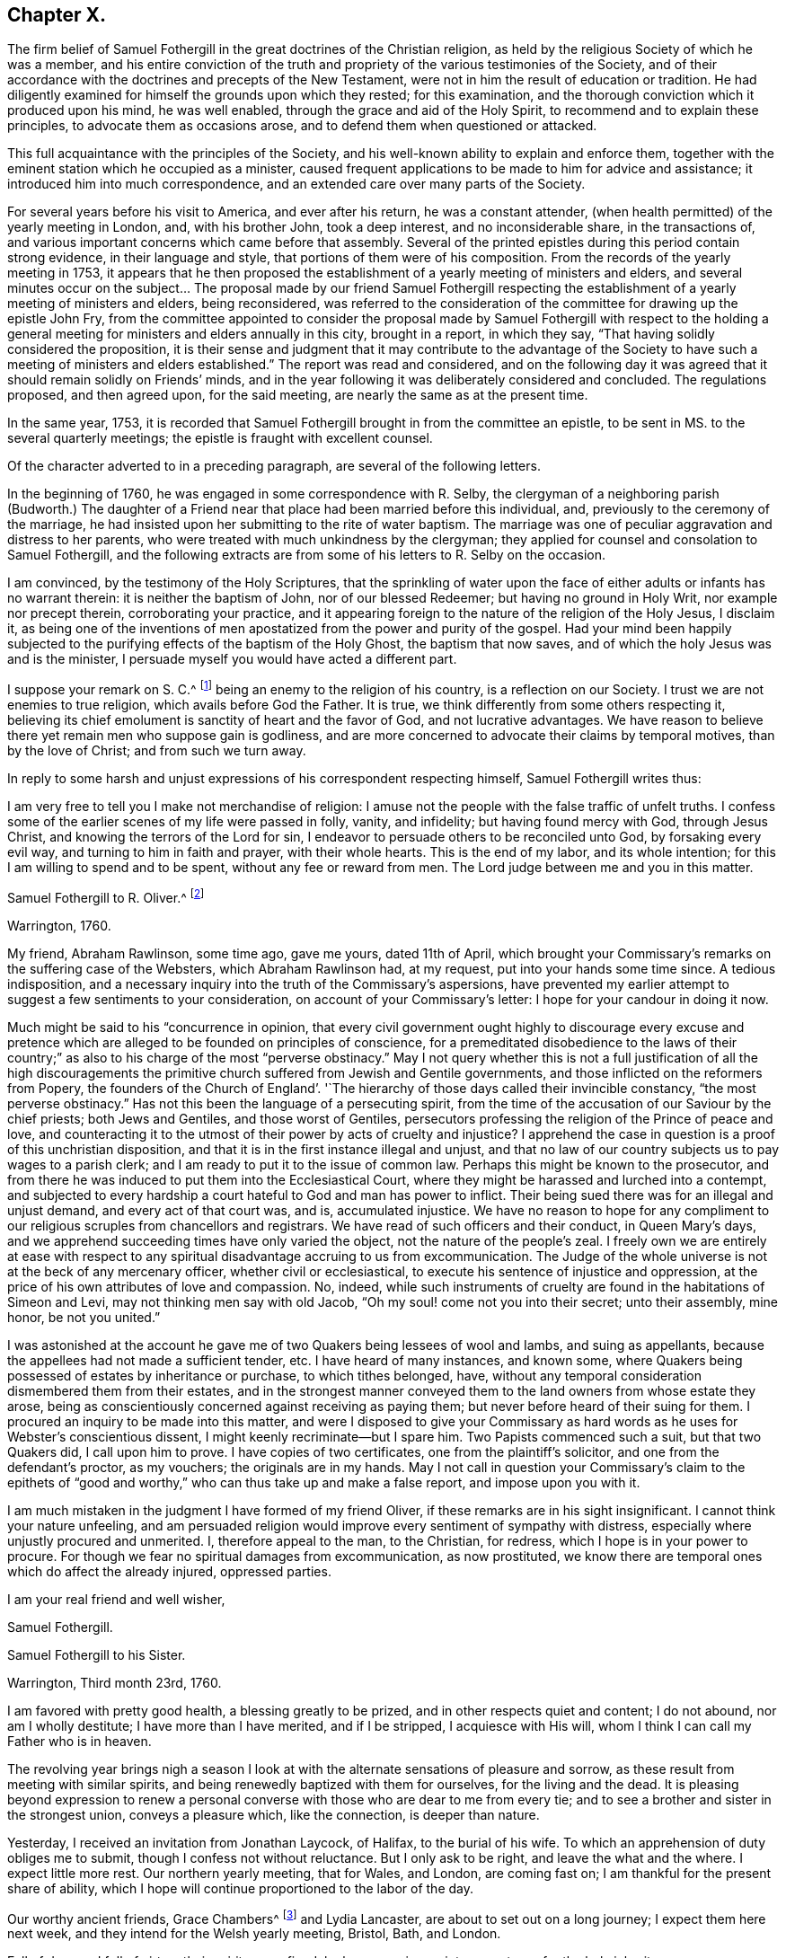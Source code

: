 == Chapter X.

The firm belief of Samuel Fothergill in the great doctrines of the Christian religion,
as held by the religious Society of which he was a member,
and his entire conviction of the truth and propriety of
the various testimonies of the Society,
and of their accordance with the doctrines and precepts of the New Testament,
were not in him the result of education or tradition.
He had diligently examined for himself the grounds upon which they rested;
for this examination, and the thorough conviction which it produced upon his mind,
he was well enabled, through the grace and aid of the Holy Spirit,
to recommend and to explain these principles, to advocate them as occasions arose,
and to defend them when questioned or attacked.

This full acquaintance with the principles of the Society,
and his well-known ability to explain and enforce them,
together with the eminent station which he occupied as a minister,
caused frequent applications to be made to him for advice and assistance;
it introduced him into much correspondence,
and an extended care over many parts of the Society.

For several years before his visit to America, and ever after his return,
he was a constant attender, (when health permitted) of the yearly meeting in London, and,
with his brother John, took a deep interest, and no inconsiderable share,
in the transactions of, and various important concerns which came before that assembly.
Several of the printed epistles during this period contain strong evidence,
in their language and style, that portions of them were of his composition.
From the records of the yearly meeting in 1753,
it appears that he then proposed the establishment of a
yearly meeting of ministers and elders,
and several minutes occur on the subject&hellip; The proposal made by our friend Samuel
Fothergill respecting the establishment of a yearly meeting of ministers and elders,
being reconsidered,
was referred to the consideration of the committee for drawing up the epistle John Fry,
from the committee appointed to consider the proposal made by
Samuel Fothergill with respect to the holding a general
meeting for ministers and elders annually in this city,
brought in a report, in which they say, "`That having solidly considered the proposition,
it is their sense and judgment that it may contribute to the advantage of
the Society to have such a meeting of ministers and elders established.`"
The report was read and considered,
and on the following day it was agreed that it should remain solidly on Friends`' minds,
and in the year following it was deliberately considered and concluded.
The regulations proposed, and then agreed upon, for the said meeting,
are nearly the same as at the present time.

In the same year, 1753,
it is recorded that Samuel Fothergill brought in from the committee an epistle,
to be sent in MS. to the several quarterly meetings;
the epistle is fraught with excellent counsel.

Of the character adverted to in a preceding paragraph,
are several of the following letters.

In the beginning of 1760, he was engaged in some correspondence with R. Selby,
the clergyman of a neighboring parish (Budworth.) The daughter of a
Friend near that place had been married before this individual,
and, previously to the ceremony of the marriage,
he had insisted upon her submitting to the rite of water baptism.
The marriage was one of peculiar aggravation and distress to her parents,
who were treated with much unkindness by the clergyman;
they applied for counsel and consolation to Samuel Fothergill,
and the following extracts are from some of his letters to R. Selby on the occasion.

[.embedded-content-document.letter]
--

I am convinced, by the testimony of the Holy Scriptures,
that the sprinkling of water upon the face of
either adults or infants has no warrant therein:
it is neither the baptism of John, nor of our blessed Redeemer;
but having no ground in Holy Writ, nor example nor precept therein,
corroborating your practice,
and it appearing foreign to the nature of the religion of the Holy Jesus, I disclaim it,
as being one of the inventions of men apostatized from
the power and purity of the gospel.
Had your mind been happily subjected to the purifying
effects of the baptism of the Holy Ghost,
the baptism that now saves, and of which the holy Jesus was and is the minister,
I persuade myself you would have acted a different part.

I suppose your remark on S. C.^
footnote:[The father of the young woman.]
being an enemy to the religion of his country, is a reflection on our Society.
I trust we are not enemies to true religion, which avails before God the Father.
It is true, we think differently from some others respecting it,
believing its chief emolument is sanctity of heart and the favor of God,
and not lucrative advantages.
We have reason to believe there yet remain men who suppose gain is godliness,
and are more concerned to advocate their claims by temporal motives,
than by the love of Christ; and from such we turn away.

--

In reply to some harsh and unjust expressions of his correspondent respecting himself,
Samuel Fothergill writes thus:

[.embedded-content-document.letter]
--

I am very free to tell you I make not merchandise of religion:
I amuse not the people with the false traffic of unfelt truths.
I confess some of the earlier scenes of my life were passed in folly, vanity,
and infidelity; but having found mercy with God, through Jesus Christ,
and knowing the terrors of the Lord for sin,
I endeavor to persuade others to be reconciled unto God, by forsaking every evil way,
and turning to him in faith and prayer, with their whole hearts.
This is the end of my labor, and its whole intention;
for this I am willing to spend and to be spent, without any fee or reward from men.
The Lord judge between me and you in this matter.

--

[.embedded-content-document.letter]
--

[.letter-heading]
Samuel Fothergill to R. Oliver.^
footnote:[Probably Robert Oliver, who was vicar of the parish of Warton, near Lancaster,
from 1734 to 1775.
I have not been able to collect any further particulars
of the case named in this letter.--G. C.]

[.signed-section-context-open]
Warrington, 1760.

My friend, Abraham Rawlinson, some time ago, gave me yours, dated 11th of April,
which brought your Commissary`'s remarks on the suffering case of the Websters,
which Abraham Rawlinson had, at my request, put into your hands some time since.
A tedious indisposition,
and a necessary inquiry into the truth of the Commissary`'s aspersions,
have prevented my earlier attempt to suggest a few sentiments to your consideration,
on account of your Commissary`'s letter: I hope for your candour in doing it now.

Much might be said to his "`concurrence in opinion,
that every civil government ought highly to discourage every excuse and
pretence which are alleged to be founded on principles of conscience,
for a premeditated disobedience to the laws of their country;`"
as also to his charge of the most "`perverse obstinacy.`"
May I not query whether this is not a full justification of all the high
discouragements the primitive church suffered from Jewish and Gentile governments,
and those inflicted on the reformers from Popery,
the founders of the Church of England`'. '`The hierarchy
of those days called their invincible constancy,
"`the most perverse obstinacy.`"
Has not this been the language of a persecuting spirit,
from the time of the accusation of our Saviour by the chief priests;
both Jews and Gentiles, and those worst of Gentiles,
persecutors professing the religion of the Prince of peace and love,
and counteracting it to the utmost of their power by acts of cruelty and injustice?
I apprehend the case in question is a proof of this unchristian disposition,
and that it is in the first instance illegal and unjust,
and that no law of our country subjects us to pay wages to a parish clerk;
and I am ready to put it to the issue of common law.
Perhaps this might be known to the prosecutor,
and from there he was induced to put them into the Ecclesiastical Court,
where they might be harassed and lurched into a contempt,
and subjected to every hardship a court hateful to God and man has power to inflict.
Their being sued there was for an illegal and unjust demand,
and every act of that court was, and is, accumulated injustice.
We have no reason to hope for any compliment to our
religious scruples from chancellors and registrars.
We have read of such officers and their conduct, in Queen Mary`'s days,
and we apprehend succeeding times have only varied the object,
not the nature of the people`'s zeal.
I freely own we are entirely at ease with respect to any
spiritual disadvantage accruing to us from excommunication.
The Judge of the whole universe is not at the beck of any mercenary officer,
whether civil or ecclesiastical, to execute his sentence of injustice and oppression,
at the price of his own attributes of love and compassion.
No, indeed,
while such instruments of cruelty are found in the habitations of Simeon and Levi,
may not thinking men say with old Jacob, "`Oh my soul! come not you into their secret;
unto their assembly, mine honor, be not you united.`"

I was astonished at the account he gave me of
two Quakers being lessees of wool and Iambs,
and suing as appellants, because the appellees had not made a sufficient tender, etc.
I have heard of many instances, and known some,
where Quakers being possessed of estates by inheritance or purchase,
to which tithes belonged, have,
without any temporal consideration dismembered them from their estates,
and in the strongest manner conveyed them to the
land owners from whose estate they arose,
being as conscientiously concerned against receiving as paying them;
but never before heard of their suing for them.
I procured an inquiry to be made into this matter,
and were I disposed to give your Commissary as hard
words as he uses for Webster`'s conscientious dissent,
I might keenly recriminate--but I spare him.
Two Papists commenced such a suit, but that two Quakers did, I call upon him to prove.
I have copies of two certificates, one from the plaintiff`'s solicitor,
and one from the defendant`'s proctor, as my vouchers; the originals are in my hands.
May I not call in question your Commissary`'s claim to the epithets of
"`good and worthy,`" who can thus take up and make a false report,
and impose upon you with it.

I am much mistaken in the judgment I have formed of my friend Oliver,
if these remarks are in his sight insignificant.
I cannot think your nature unfeeling,
and am persuaded religion would improve every sentiment of sympathy with distress,
especially where unjustly procured and unmerited.
I, therefore appeal to the man, to the Christian, for redress,
which I hope is in your power to procure.
For though we fear no spiritual damages from excommunication, as now prostituted,
we know there are temporal ones which do affect the already injured, oppressed parties.

[.signed-section-closing]
I am your real friend and well wisher,

[.signed-section-signature]
Samuel Fothergill.

--

[.embedded-content-document.letter]
--

[.letter-heading]
Samuel Fothergill to his Sister.

[.signed-section-context-open]
Warrington, Third month 23rd, 1760.

I am favored with pretty good health, a blessing greatly to be prized,
and in other respects quiet and content; I do not abound, nor am I wholly destitute;
I have more than I have merited, and if I be stripped, I acquiesce with His will,
whom I think I can call my Father who is in heaven.

The revolving year brings nigh a season I look at with
the alternate sensations of pleasure and sorrow,
as these result from meeting with similar spirits,
and being renewedly baptized with them for ourselves, for the living and the dead.
It is pleasing beyond expression to renew a personal
converse with those who are dear to me from every tie;
and to see a brother and sister in the strongest union, conveys a pleasure which,
like the connection, is deeper than nature.

Yesterday, I received an invitation from Jonathan Laycock, of Halifax,
to the burial of his wife.
To which an apprehension of duty obliges me to submit,
though I confess not without reluctance.
But I only ask to be right, and leave the what and the where.
I expect little more rest.
Our northern yearly meeting, that for Wales, and London, are coming fast on;
I am thankful for the present share of ability,
which I hope will continue proportioned to the labor of the day.

Our worthy ancient friends, Grace Chambers^
footnote:[Grace Chambers was born at Monkheselden, in the county of Durham;
and about the year 1713, on being married, she removed to near Kendal.
She was of strict, exemplary life and conduct,
remarkable for her great plainness and simplicity of apparel, manners, and deportment,
as well as for openness and generosity to her friends, and hospitality to all,
especially to the poor.
She had free access to many families of distinction,
to whom her affectionate visits were acceptable, and of service.
She possessed considerable skill in surgery,
and in administering relief in many disorders; and this she did without fee or reward,
and devoted much of her time to visiting the sick and those in affliction,
to whom she was very helpful.
As a minister, she was strong and lively in her testimonies,
even when bodily ability had much abated.
She finished a well spent life, at her own house at Sedgwick, near Kendal,
in ninth month, 1762, aged eighty-five years;
being favored at last with a comfortable evidence of gracious acceptance.]
and Lydia Lancaster, are about to set out on a long journey;
I expect them here next week, and they intend for the Welsh yearly meeting, Bristol,
Bath, and London.

Full of days and full of virtue, their spirits are refined, by long experience,
into a meetness for the holy inheritance.

[.signed-section-signature]
Samuel Fothergill.

--

[.embedded-content-document.letter]
--

[.letter-heading]
Samuel Fothergill to Mary Pemberton.

[.signed-section-context-open]
Warrington, Fourth month 7th, 1760.

I was favored with yours, and must acknowledge it was acceptable,
though it brought me the tidings of your daughter`'s^
footnote:[Mary Jordan.]
departure out of this troublesome world;
and I doubt not but your mind will be so favored with
that calm acquiescence with the present dispensation,
as to be enabled to say, It is the Lord`'s doing, and let him work as it pleases him.
It is a debt we must all pay, and we ought not to repine at the hour of our summons.
Indeed, when the race is shortened,
and a quicker transition to eternal peace is granted than through the long,
laborious scenes of sorrow allotted to many, it may be considered and prized as a mercy,
and doubtless will be so in the cool moments of sedate meditation,
when the mind is loosened from lower connections,
and reaching onwards to the immutable union and
inseparable fellowship of the Lord`'s family.
I was much comforted to observe in yours the happy,
blessed end dear Mary was favored with.
I trust the remembrance of it will often solace her parents,
and may it be memorably instructive to her surviving brothers and sisters,
who know not how soon they must close their eyes to all visible things.
Then, O then, a religious, watchful life, spent in the Divine fear,
will appear as it really is, an absolutely necessary preparation to what,
in a solemn hour, is eligible to all--even a happy conclusion.
I nearly and affectionately sympathize with you,
in the various exercising steps that you have assigned to you to tread.
I doubt not but the present afflictions will
work for you a more exceeding weight of glory;
and such times of favor will be renewed, as to enable you to rejoice in tribulation.
May the ancient Helper of his humble children graciously support you,
and lead forward in the way to true peace; that, in the obedience of faith,
you may be established,
and all things work together under divine direction for your comfort in hope.

I am about preparing a few instances of the great advantage and necessity of early piety,
intending to print them, with some little introduction,
believing they may be of some use.
I think your testimony concerning your dear daughter will
greatly add to the value and usefulness of such a performance;
and I believe you will not have any objection to my gathering up her valuable fragments.^
footnote:[What progress was made by Samuel Fothergill
in this collection does not now appear.
He did not publish any such work, and no remains of it were found after his decease.]

I am, through mercy, in a pretty good state of health.
I have been much about home this winter, not wholely useless, nor idle;
as the summer advances, it seems likely I may be more abroad,
though I have no clear perception of any long journey.
The visitation of the Shepherd of Israel seems extending itself, and in some places,
with a blessed prevalence to the scattered sheep among us,
bringing some near who have been afar off,
as well as bringing here and there one to the saving knowledge of his own Truth.
May his work prosper, and the place of his feet become more and more glorious.

Our worthy ancient friends, Grace Chambers, in her eighty-fourth year,
and Lydia Lancaster, in her seventy-seventh, were lately with us, on a religious visit;
they bent their course towards Bristol and some adjacent places,
and from there to London.
They are as well as can be expected, considering their great age,
and bravely strong in the root of living virtue.
O, desirable state indeed, to have run a bright and glorious race,
and be enriched with treasure, ancient and new; green in old age,
monuments of Almighty power and goodness, descending to the grave,
as much of them as the grave can hold, but the immortal part renewed in holy ardor,
and happy in the evident foretaste of everlasting felicity.
I have not seen Joseph White for several months;
his service in this land is truly acceptable and useful;
his Master is eminently with him,
and I trust will keep him in the simplicity and power of the gospel.
Assure yourself of my most cordial affection being ever warm to you and yours,
in which I wish you all happiness, in this; in the salutation of near love,
my wife joins with your sincere friend,

[.signed-section-signature]
Samuel Fothergill.

--

[.embedded-content-document.letter]
--

[.letter-heading]
Samuel Fothergill to John Pemberton.

[.signed-section-context-open]
Warrington, Fourth month 10th, 1760.

&hellip; As I tenderly love you, I rejoice in whatever attends you that is prosperous,
particularly that our gracious Lord and Lawgiver overshadows your meetings,
when the body is collectively assembled for his service.
He has often limited the turbulent waves which contentious spirits have raised,
and for his own name`'s sake made evidently bare his holy arm.
I have often remarked it with admiration and worship of heart, and learned from it,
that if we do the Lord`'s work in his spirit, no weapon formed against us shall prosper.
I am thankful for the proofs repeatedly afforded, that we are brethren,
and are in that spiritual fellowship which is not straitened by distance of place,
and therein are capable of adapting matter
suitable to your states in our annual assembly.
Those epistles have required a vigilant eye,
to prevent their being prejudicial instead of helpful; for there are too many among us,
as well as you, who consider the approbation of men,
more than the conformity to the pattern God clearly
showed to the living among us in his holy mount.

&hellip; I have just now received from London, the enclosed printed epistle.
I thought for some time I had a concern to send Friends of Tortola a few hints, and I,
therefore, threw together a few sentiments.
I sent it up to my brother for his consideration; he laid it before the Morning meeting,
who, with some little immaterial alteration in the words, directed it to the press,
as it was considered that the transient reading of an epistle once in a meeting,
might be of less use than printing such a number
as might supply every family with several.
One hundred of them will be sent to Tortola.&hellip;

My time has been pretty much employed, in one little service or another,
during the past winter; and I have got peace of mind, and that is very great riches.
I am obliged to you for the yearly epistle from Philadelphia.
It contains profitable truths, and will, I doubt not, be of service.
I think the artless simplicity of the gospel, unlabored in point of diction,
is most likely to add weight to these epistles; and perhaps,
if you judge it necessary to continue the practice of printing yearly epistles,
you may study simplicity and plainness of address.
Though I suppose you will hardly judge it necessary to print every year,
lest the wheels be clogged, and the frequency of instruction destroy its use.

I most sincerely wish you every degree of essential happiness,
and that peace and satisfaction which alone soothes the sorrows,
and alleviates the distress of our probationary pilgrimage.

[.signed-section-signature]
Samuel Fothergill.

--

[.offset]
The following is the epistle mentioned in the foregoing letter:

[.embedded-content-document.letter]
--

[.letter-heading]
To Friends of the Island of Tortola.

[.signed-section-context-open]
Warrington, Third month 17th, 1760.

[.salutation]
Dear friends,

Though I am personally a stranger, and unknown to most of you,
yet you have been, of late time especially,
so frequently the subject of close thoughtfulness to me,
and with so much warmth as to engage my mind to visit
you in a collective capacity with this epistle,
from some apprehension of duty, and with a heart replenished with sincere good will,
in which, I wish you the possession of that happiness which is everlasting.

It was tidings of great joy to the living body of Friends in this land,
to hear that the Lord Almighty was at work in your island, to beget children to himself;
and that the same substantial virtue which wrought upon many, in this and other nations,
to redeem and purify them a people to the praise of his great Name,
had also visited you with a day-spring from on high,
and produced the same blessed fruits in measure, even a death unto sin,
and a new birth unto righteousness; and by the baptism of the Holy Ghost,
brought them into the one spiritual body, whereof Christ is head.
Oh the tenderness, the fear, and watchfulness,
which attended some of your souls in that day!--a precious day of visitation,
which ought forever to be remembered; a day wherein the Lord allured some of you,
and brought you into the wilderness, speaking comfortably to you,
and in his own time gave you vineyards from there: some of you, I believe,
have in remembrance those times of divine betrothing,
and cannot but acknowledge it was the Lord`'s doing.
Then the mind was humbled as in the dust, and a living concern arose, to walk in white,
and to enter into covenant with the Lord your God;
a covenant you then hoped would never be broken.
In this simplicity of heart, the Lord`'s children are ever safest.
Almighty power watching over them for good, and regarding with a Father`'s care.
As individuals among you were thus engaged,
the sympathy and fellowship of the one body spread over sea and land,
and we became as epistles written in one another`'s hearts,
and were baptized by the one Spirit into the one body,
wherein is the bond of peace and unity of the saints.
In this stood our rejoicing on your account;
for it is not the accession of numbers to our name,
but the gathering of souls to the everlasting Shepherd,
which gives joy to the Lord`'s family in heaven and earth.

Now, dear Friends, is not the dew of your morning at times brought to recollection,
and its heavenly relish remembered?
Yet, has not a loss sensibly attended you,
and the once promising plantation among you become less fruitful and beautiful?
If so, where shall we inquire for the cause?
We shall not find any deficiency in Divine compassion;
but the loss has been occasioned by a neglect to follow
on to know the Lord in his own way and leading,
and a departure in heart from him has ensued, whereby the work has been marred,
and that goodness, wherein the holy, unchangeable One would have established you,
and rendered a permanent blessing and beauty to you,
has been to too many as a morning cloud, and as the early dew, it has soon passed away.
Such ever was the consequence of unfaithfulness to the discoveries of the pure light;
weakness, revolt,
and backsliding have ensued--and when people have forsaken the Fountain of living waters,
which is open for sanctification and refreshment,
all their labor and inventions have been as broken cisterns, that can hold no water;
and the latter end of such, unless they return and repent,
will be worse than their former unenlightened state.
Bear with me, dear friends, in this freedom; my soul longs for your help and restoration,
that by and through you the great Name may be exalted in those islands,
and that part of the Lord`'s footstool may become glorious.

Let, I beseech you,
the seeming foremost rank among you look closely to their own steps,
and consider carefully,
whether they have not by some means contributed
to the general decay of lively zeal and care,
through their own declension and lukewarmness; for it is most certain,
the faithfulness or unfaithfulness, of this rank,
has a very great influence over young and tender minds,
as well as of those who may be more advanced in years and experience,
and yet not void of a secret relish for heavenly matters.
Return therefore, I beseech you, oh you chiefs among the people, to your first love,
and do your first works, lest greater desolation ensue, and He,
who walks in the midst of the seven golden candlesticks, come unto you quickly,
and remove yours out of its place; for why should the candlestick remain,
when the light and luster of the candle is extinguished?
And dearly beloved friends of the rising generation, and you in the prime of life,
permit and receive the word of exhortation from one who tenderly loves you;
remember your Creator and your Judge; let not the foolish amusements,
or vain conversation,
of this world prevail to turn you aside from your great and everlasting interest;
remember there is not any thing of this world can lay the foundation of eternal peace;
it is an earnest, humble seeking after the sanctifying Hand,
and submission to its virtue, which can alone fashion you as vessels of honor,
and fit you for the heavenly kingdom.
Cherish the secret drawings of divine love; be not ashamed of its tendering,
restraining effects; why should you sell your souls for a thing of naught?
for such will be the smiles and frowns of this world in a day that is hastily approaching.
Let not, therefore, the evil example of others, nor the reproach of the scornful,
prevail to your hurt, but retain the fear of God, which will keep the heart clean,
and be an excellent enduring treasure, when everything else shall vanish as a vapour.

And it most certainly behooves you, friends, who were natives of this land,
and have had your education among us as a people,
and been frequently directed to the heavenly Monitor, to walk with great circumspection;
you are among a people who have been made partakers of the like precious faith with us,
principally through the immediate reach of a Divine Hand.
Will not their eyes be turned to look at your conduct,
and to observe the fruits of your faith, by its prevalence in your lives and conduct?
And if, instead of the blessed fruits of righteousness, the contrary should appear,
and your conduct be the means of stumbling to any, and evil liberties pursued by you,
to your own and others`' hurt; to such I testify,
in the name and under an awful sense of the authority of the Most High,
it had been better for them never to have known the way of righteousness.
Heavy, very heavy,
will be the weight of the complicated guilt of their own transgressions,
and the transgressions of others made worse by their example.
Woe, from a righteous and dreadful God, to those by whom such offenses come.
I make no doubt but there are among you an honest seed, an afflicted and poor people,
some of the Lord`'s poor, who retain in some good degree, their first love,
and bewail the hurt of Zion.
I beseech such, stand fast in their own lots; abide in the faith and patience; be sober,
and hope to the end: though the times are gloomy,
the out-goings of the morning are of God, and he can, and will in his own time,
cause the wilderness to become a fruitful field.
Look not too much at the declension of others, lest your faith should fail;
but steadfastly look to, and follow on to know the Lord Almighty, who remains forever,
and the defection of multitudes can by no means
impair his unchangeable truth and righteousness.

In a sense of the fresh extending of ancient, all-sufficient Help,
I most tenderly and affectionately salute you.
May the scattered among you be brought home, and the negligent be roused to diligence,
while yet a little day continues; let the tender breathings still remaining be cherished,
that they may gather strength,
and enter with holy prevalence the ear of the Lord and Father of his people:
this is the sincere prayer of one concerned at heart for your
restoration and stability in righteousness and peace forever.

[.signed-section-signature]
Samuel Fothergill.

--

[.embedded-content-document.letter]
--

[.letter-heading]
Samuel Fothergill to Susanna Hatton.^
footnote:[This Friend was born at Grange, in the north of Ireland, in 1720.
Very early in life, her mind was brought under the tender visitations of Divine love,
and such was her zeal and her love for the Truth,
that she generally went many miles on foot to attend meetings,
and labored hard in the service of her employer to make up for the time thus occupied.
In the seventeenth year of her age, she received a gift in the ministry,
and as one planted by the Master`'s hand, so rapid was her growth therein, that,
with the unity of her friends, she paid a general visit,
before she was eighteen years of age, to Friends on the continent of America,
in company with Ruth Courtney.
She was married in 1742,
and for many years had to pass through many outward difficulties,
as well as inward exercises and trials, for the cause and testimony she had espoused,
and she was favored to hold fast her integrity to the Truth.
She travelled much as a minister in several parts of Great Britain and Ireland.
In 1760, being then a widow, she embarked on a second visit to America.
She afterwards married Thomas Lightfoot, and they settled in Pennsylvania,
where she continued to be a faithful laborer in the cause and service of Truth.
She was a living and powerful minister, awful and weighty in prayer,
careful to wait for the fresh anointing for right qualification.
She departed this life on the 8th of fifth month, 1781, aged sixty-one,
a minister forty-five years.]

[.signed-section-context-open]
Sixth month 27th, 1760.

In some sense of that sympathy and union which
renders the church of Christ a compact body,
I tenderly and affectionately salute you.
I most sincerely wish you a good journey; good to yourself and so to others.
I cannot doubt of the propriety of your mission to that part of the Lord`'s vineyard;
I had an evidence in myself, in solemn silence,
that you were under the Master`'s appointment for that service,
and I earnestly desire the wisdom and power of Truth
may seal its own evidence on all your labors;
and dear friend, though I apprehend myself a younger brother,
and now addressing myself to one who was in Christ before me,
yet permit me to offer to your thoughts a few sentiments,
which have been sealed usefully on my heart.

[.numbered-group]
====

[.numbered]
_First._--It is a most solemn and awful thing to assume the name of the Lord`'s ambassador;
I believe you consider it so.
So we ought also to consider the high obligations we are under to receive from him,
not only his instructions, but our credentials.

[.numbered]
_Secondly._--These will not be withheld, if we wait our Master`'s time;
his sound will be certain, and his discoveries clear.
We shall not say, like Ahimaaz, When I ran, there was a tumult;
but distinctly receive and deliver our Master`'s message, in his own wisdom and spirit.

[.numbered]
_Thirdly._--In all our service, let us remember our Lord`'s dignity,
and endeavor to maintain it according to the proportion of strength vouchsafed,
both in purity of life, and singleness to him, in our ministerial capacity,
being empty without him, and only filled with his fulness.

[.numbered]
_Fourthly._--Let us learn to try the spirits, whether they are of God.
I have seen a danger, especially in your sex, of being taken by the passions;
the passionate preacher has affected the passionate hearer; both have been in raptures,
and neither of them profited.
This is a place I would endeavor to guard you in, my dear friend,
as I am apprehensive the emotions of your mind are sometimes strong and animated.
Mistake not the warmth of passion for the gospel authority;
the first is like the rattling thunder, which frights, but never hurts;
the last is like the lightning from the east, which illuminates,
and at times breaks through all opposition, and melts down every obstruction.
I know the integrity of your heart, and what is infinitely better,
our Father who is in heaven also knows it, and will not forget to be gracious; and,
therefore, with the most unreserved freedom, I remind you of these things.
May your Urim and Thummim be with your Holy One, whom you did prove at Massah,
which implies the hour of temptation,
and with whom you did strive at the waters of Meribah, or strife.
Look carefully to him in all your goings, so shall you dip your foot in oil,
when you tread on high places,
and the arms of your hands will be strengthened by the mighty God of Jacob.
If deep poverty be your lot, be not disquieted,
neither pour forth your complaints to any mortal; have no confidant, but eternal Help.
I never knew deeper poverty, nor more glorious riches, than in that land,
but I found it safe to wear my sackcloth on my loins,
and put on my best garments honestly and sparingly.
Receive no obligation from that quarter, which you can avoid, lest they say,
"`I have requited her labor,`" or make vain the purport of your testimony.

====

In the course of your passage, be courteous to all,
unless restricted by secret direction with respect to any particular,
which I have found my peculiar duty in some parts.
Let not affability enervate your mind,
nor lead from the steady stability attending the faithful minister;
and yet guard against a spirit which leads zealous people sometimes to say,
"`There is none righteous, no not one,`" and therein to overlook the hidden,
suffering seed.
Let your eye be in your head, so shall your goings be ordered of the Lord,
and be attended with peace to yourself, comfort to the living,
and general usefulness to the church.
Be not hasty to embrace the offer of any companion in service; try their spirits,
and feel the liberty of Truth in it.
I should rather choose to take one occasionally, as way might open,
than engage for any considerable journey.
I think it is still more necessary to press your
declining any companion from England or Europe,
who might have a concern for themselves to discharge their own duty,
without regard to yours, and so might another be oppressed by you.
Farewell, and may the Lord of all consolation be with you in every trial,
and support you by his arm, enrich you by his grace, replenish you by his wisdom,
and comfort you by his rod and staff.

[.signed-section-signature]
Samuel Fothergill.

--

[.embedded-content-document.letter]
--

[.letter-heading]
Samuel Fothergill to Jane Crosfield.

[.signed-section-context-open]
Warrington, Sixth month 28th, 1760.

I am concerned that it so falls out I cannot be at home
personally to bid you farewell and wish you a good journey.
However, the travail of my soul is for the help, strength,
and safety of all our heavenly Father`'s children,
that they may be so wisely conducted in all things, as to know the returns of peace,
and feel the unity of the spirit and of the body.

If we are little enough in our own eyes, we shall know divine strength in our weakness;
but when any apprehension of our strength and wisdom possesses the mind,
weakness and loss in every respect ensue.
You have my good wishes in your present concern;^
footnote:[A visit to Friends in America.]
it is, indeed, a weighty undertaking,
and requires a double portion of the Spirit to go through.
Let your dependence be upon the renewings of divine help,
and all your movements in the gospel spirit.
Seek after the simplicity of Truth, and its littleness.
You are going among a people, many of whom have understanding hearts,
and can discern wisely between spirit and spirit, between sound and substance;
this I mention for your encouragement, if you are single-hearted.

May best wisdom direct you in all your steps, preserve you solid in your spirit,
lively in your ministry, wise and discerning in your conduct towards all,
and upright and exemplary in your conduct!

[.signed-section-signature]
Samuel Fothergill.

--

Jane Crosfield was the daughter of James Rowlandson, and wife of George Crosfield,
of Preston Patrick, in Westmoreland.
The following notice of her occurs in the journal of James Gough,
date 1740:--"`After meeting (at Height) I went with
James Rowlandson`'s family to his house at Frith.
His daughter Jane had, for a little while past, appeared at times in the public ministry,
in our meetings.
So much of tenderness and of inward fervency toward Christ, the beloved of her soul,
prevailed in her as to make deep and lively impressions on my mind.`"

She received a gift in the ministry when about twenty-six years of age;
and in the Christian exercise of it visited Scotland, North America, Ireland three times,
and many parts of England several times;
"`She was enabled to labor honestly in the line of the gospel ministry,
and made instrumental to the help and encouragement of many
She was often engaged in visiting the families of Friends,
and had considerable service therein,
being qualified to administer close and pertinent counsel and
advice to their various states and conditions.
In much tenderness and affection she was anxiously
concerned to labor with the rising generation,
that they might devote their early days to the Lord`'s service, and come up steadily,
and at all times and in all places,
in that plainness and simplicity of dress and address,
into which Truth ever leads its faithful followers;
and not yield a temporizing conformity to the
prevalent fashions and manners of the world,
which expose to many dangers, and tend to alienate the mind from its best interests.`"

"`Her conduct and conversation among mankind
well corresponded with the doctrines which,
as a minister of Christ, she was concerned to deliver;
being an exemplary pattern of self-denial, moderation, and Christian simplicity,
and much distinguished for her hospitality and openness of heart.`"

She departed this life on the 2nd of the second month, 1784, aged about seventy-one,
a minister forty-four years.

This honorable woman, the editor`'s grandmother, is also mentioned by John Woolman,
in his journal; he says, "`Being now at George Crosfield`'s in the county of Westmoreland,
I feel a concern to commit to writing that which to me has been a case uncommon.`"&hellip;
And again, "`I rested a few days, both in body and mind, with our friend Jane Crosfield,
who was once in America.`"
(Seventh month, 1772.)

[.embedded-content-document.letter]
--

[.letter-heading]
Samuel Fothergill to Gilbert Thompson.

[.signed-section-context-open]
Warrington, Sixth month 29th, 1760.

[.salutation]
Dear Cousin,

I believe I should be out of the way of my duty,
if I did not impart to you and your sisters a dream or
vision that was represented to me the last night,
and perhaps the interpretation of it may be brought home to your own hearts.

I thought the great day of account was come,
and all nations gathered to receive the irreversible sentence;
I beheld a variety of states, and many clothed in different colours, many in white,
which, nevertheless, was of different degrees of luster and beauty.
I saw many whom I knew, and among others yourself and sisters;
I thought your garments appeared more white than many;
and while I mused on the tremendous, yet glorious day,
the trumpet sounded with a distinguishing energy, and seemed to say, Come, you blessed.
I beheld multitudes arise, as from the eminence of a mountain, and ascend triumphantly.
My eye descended to the mountain from which many had risen,
and in whose company I had seen you and your sisters.
I thought I clearly saw you remain on the earth, clothed in garments measurably white.
I queried in my heart, alas! how happens it that these are left behind?
Immediately the white garments fell off,
and each of you appeared in the common dress in which you usually appear.
But I beheld chains which seemed fastened about your necks,
and bound every limb and part of the body but the head,
and these chains were fastened to great rings in the earth,
and held you so fast as to prevent any of you ascending
to those who had taken wing and risen on high.
Here I awaked in great concern of mind,
and found an engagement to impart it immediately to yourself and sisters;
none other knows the least tittle of it, nor shall, from your most affectionate,

[.signed-section-signature]
Samuel Fothergill.

--

[.embedded-content-document.letter]
--

[.letter-heading]
Samuel Fothergill to Israel and Mary Pemberton.

[.signed-section-context-open]
Warrington, Ninth month 8th, 1760.

Though the channel of personal and epistolary conversation
with you may be at times interrupted by other occasions,
which abundantly present themselves in the course of my labors in the heritage,
yet the best springs of that love are often opened in my heart towards you and yours,
in which I travail for your preservation in the way of righteousness,
and increase in the saving knowledge of God, and his dear Son,
the redemption of his family and people.

Dear friends, this generation, and we with it, are passing away fast;
let us be careful to leave good footsteps to the next, that our memory may be sweet,
and our peace flow as a river.
We have our several probations to pass through, and our warfare to accomplish;
various are the trials and besetments, some constitutional and some adventitious,
so as to occasion a query.
'`Who is sufficient for these things`'? I beheld a
state to which salvation is ever extended;
and that is true poverty: "`This poor man cried, and the Lord heard him,
and saved him out of all his troubles.`"
Oh, the excellence of this state of poverty,
and being stripped of every human dependence, when all flesh is silent before God,
and confusion covers its face; then, indeed, the Lord arises in his holy habitation,
made so by his refining Spirit.
The longer I live, the more clearly I see, in emptiness is fulness,
and that our capacity of service is in our deep submission;
then will the Lord`'s arm awake, and lay hold on strength, and fill the bow with Ephraim.

My soul is humblingly relieved in the fresh and
feeling sense of His precious love and life,
who is the strength and hope of his children; let yours be broken down before him,
to be searched and then bound up,
and the fresh renewing of covenant and holy zeal
for his Truth become the girdle of your loins.
So be it, O Father of all the living, amen.

And, dear children, beloved and longed for, my prayers are for you, and my wishes,
as for my own soul, that you may acquaint yourselves with the power of an endless life,
and be mindful of your privilege in being descended
from a line that Truth has made honorable,
and would bless you in like manner.
Let an early remembrance of your Creator possess your minds,
and the cloud of witnesses to the glorious manifestation of Truth in
the inward parts prevail with you to join their happy experience;
let the peaceful, happy conclusion of your beloved sister be often remembered,
and the blessed means of it, even her love to Truth, and obedience to its manifestations.
This led her to fear and love God, and honor her parents; they mourned for her loss,
but not without hope, as she entered into everlasting mansions of peace.
But very different is the sorrow of religious parents
which arises from undutiful conduct in children,
who pierce the parents with bitter sorrow,
and that exceedingly aggravated by a reflection
that such conduct is offensive to a righteous,
heavenly Judge,
who will plead the cause of afflicted religious parents with their rebellious offspring.
May other conduct from you furnish the well-grounded
hope of a portion with the just of all generations.

At present I enjoy my health more uninterruptedly than for some time past;
I have spent two weeks at Scarborough, to my advantage and satisfaction of mind.
I propose setting out tomorrow towards the Circular
yearly meeting for the seven western counties,
to be held in a small town in Gloucestershire,^
footnote:[Wootten-under-Edge,
at least one hundred and fifty miles from his own habitation.]
where are none of our Society.

[.signed-section-signature]
Samuel Fothergill.

--

In the foregoing letter, Samuel Fothergill mentions a visit of two weeks to Scarborough.
He was accustomed to visit that place,
both for the benefit to his health which he derived from it,
and from the stronger motive of religious duty.
It was then much frequented during the season,
by many of the nobility and higher classes;
among whom he was often largely engaged in the ministry,
they being much in the practice of coming to Friends`' meetings on such occasions.
In one of his letters from this place he says--"`I have been
mercifully sustained by best help to labor in the gospel service,
in several very large, crowded meetings, to which many people of distinction resort.
This seems my principal business here,
together with some more retired opportunities
among Friends`' families as occasions offer.`"

It was during his visit at this time that the following circumstance occurred,
as was afterwards related by Samuel Fothergill himself to some
Friends who accompanied him on his journey homewards from London.
He told them that during one of his visits to Scarborough,
he observed that Admiral Tyrrell attended several meetings of Friends at that place;
and he took particular notice of the solemnity and
reverence of the Admiral`'s behavior during the meetings,
especially in the time of silence.
One morning the Admiral came up to Samuel in the public room,
before many of the nobility and gentry, and said--"`Mr. Fothergill,
I have a very high opinion of your people`'s principles and practices,
especially the inwardness and spirituality of your silent worship.`"
Samuel replied --"`Admiral, I think such a testimony from you, as a man of war,
rather extraordinary, concerning us and our principles, which are for peace,
and against all fighting.`"
The other answered--"`Sir, I am of your opinion in that particular,
and fully believe that the time will come,
when nation shall not lift up sword against nation,
neither shall they learn war any more:
but as every dispensation of unerring wisdom must have a beginning,
so this has had one among you, but has not yet reached us;
and as to what you hold of a union and communion with the Divine Intelligence, I know,
by happy experience, it is attainable in this life.

[.embedded-content-document.letter]
--

[.letter-heading]
Samuel Fothergill to John Gurney.

[.signed-section-context-open]
Warrington, Tenth month 11th, 1760.

&hellip; A variety of engagements fill up my time;
several journeys the last summer have fallen to my lot,
yet the affection I bear to many individuals, yourself and dear wife among others,
remain strong, though concealed in silence: may the holy flame of love be maintained,
so shall we be made precious in the sight of our heavenly Father, and dear to his family.
Its most certain effect is to purify the soul; some have received its luster,
and walked in the speculation formed from its light; these fail of its blessed fruits,
and lie down in sorrow.
But when the light of Israel becomes a fire, and his Holy One a flame,
and our hearts truly subjected to its operation,
our feet will be fixed steadily in the path, and our peace will flow as a river.

[.signed-section-signature]
Samuel Fothergill.

--

[.embedded-content-document.letter]
--

[.letter-heading]
Samuel Fothergill to his Brother John.

[.signed-section-context-open]
Warrington, Eleventh month 12th, 1760.

The secret emotions of tender affection to you and dear sister
frequently and strongly bring you both to remembrance;
and when I can,
I pray for your preservation and establishment in the possession of every blessing;
in particular, of hearts clothed with a holy sensibility of Divine favor,
and an anxious thirst of soul after still more and more worthiness;
for gracious remembrance in every needful time, for such times will come;
the smoothest passage is often mercifully thorny;
and the kings and priests of God`'s own anointing,
when a superficial eye views ensigns of royalty,
have underneath sackcloth on their loins.

It is never better with me,
than when I descend to bring up some fresh memorials from the hidden depths.
Though the waves and billows may at times pass over my head, they are your waves, oh,
Father, and I will humbly look through them all towards your holy temple.

I have thrown together some sentiments and remarks,
by way of reply to the Sermon and Address I mentioned to you in my last;
as soon as I can, after they are transcribed, I think to send them to you,
and refer them to your decision, whether to destroy them,
or lay them before the Morning meeting.
I think I shall be easy either way, though I sometimes think something of the kind,
if well done, might be useful in those parts, about Lichfield,
where the Address and Sermon is spread, and where there are very few Friends.
I am not fond of controversy, still less of seeing my name in print,
but I was not wholly void of an apprehension of duty.

The great event of the decease of the king has
manifestly proved Jacobitism to be at a low ebb;
he is sincerely mourned for by many.
I was considering what Friends would do on the present occasion;
there seemed a duty to the Society which required instant attention, that is,
to caution against the inconsistency of going into mourning.
What is done in this respect I know not.
I also thought the Society would consider itself obliged to address the successor.
I knew not whether the Meeting for Sufferings would undertake it,
or defer it to the yearly meeting;
but a letter just received informs me that the Meeting
for Sufferings have concluded to address the new king;
in which, may best wisdom guide you.
Though I cannot help you, I could almost wish to be present at your deliberations.
As I was musing a little last night upon the subject,
it came into my mind to offer one paragraph to you; if the sentiment be improper,
reject it,--if there be any thing in it worth a thought, you know how to improve it,
and give it a proper turn.
I know you will make allowance for me if a warmth of heart surpass right judgment.

[.signed-section-signature]
Samuel Fothergill.

[.postscript]
====

The suggested paragraph.--"`May He who touched the mind of youthful Solomon,
at an age similar to yours, with the love of wisdom, which,
at his accession to the throne of his royal father, he asked of God, bless you, O king,
with a wise and understanding heart, and add thereto riches, honor, and length of days.`"

N+++.+++ B.--I believe Solomon`'s vision, in Gibeon, was in the twenty-third year of his age,
the age of our present king.
If the sentiment be too trifling, excuse me, and pass it by.

====

[.signed-section-signature]
Samuel Fothergill

--

In the preceding letter,
Samuel Fothergill mentions some remarks which he had written
upon a Sermon and Address delivered at Litchfield.
His remarks were afterwards published,
and led him into some controversy in defense of the doctrines
of the Society of Friends on the subject of Water Baptism.
His opponent was Edward Owen, at that time Rector of Warrington,
and in much reputation as a learned man, and as an accomplished classical scholar.

The occasion of this controversy is thus described by Samuel Fothergill,
in the introduction to his second pamphlet: --

[quote]
____

M+++.+++ Pilkington, Prebendary of Litchfield,
some time ago published a "`Sermon on the Nature and Necessity of Water Baptism,
As an Indispensable Token of the Christian Covenant, etc.`"
This he prefaced with an '`Address to the People Called Quakers;`'
in which he called upon them to declare their sentiments,
and pointed them out as in a state of exclusion from the covenant in Jesus Christ.

This induced me to throw together a few reasons for our dissent:
though I enter into controversy with reluctance,
I would not decline a sober discussion of the things
most surely believed among us as a people.

This I hope will be sufficient excuse for my remarks on the Prebendary`'s arguments:
I did not begin the dispute, but attempted to speak our sentiments in our own language,
and remove the censures he had passed upon us,
as it seemed consistent with the Apostle`'s advice,
'`Be ready always to give an answer to every man that
asks you a reason of the hope that is in you,
with meekness and fear, having a good conscience; that,
whereas they speak evil of you as of evil doers,
they may be ashamed that falsely accuse your good conduct in Christ.`' 1 Peter 3:15-16.

Respecting the temper in which I wrote, I have this evidence in my own mind,
that I felt no sensation inconsistent with the angelic song,
'`Glory to God in the highest, and on earth peace, good-will towards men!`"

An anonymous auxiliary to M. Pilkington, anticipates the reply with what he styles,
"`A Temporary Local Antidote against the Errors In My
Pamphlet,`"&hellip; and soon after a second part is published;
the author no longer conceals his name, but signs, E. Owen.
This pamphlet engages my present attention,
as he calls upon me to a review of the subject with this remark,
'`An honest man owes so much to his Creator, the world, and his own conscience,
that he ought to justify or retract his opinions.`'
As my opinions are not taken upon trust, nor merely the result of education,
but arise from the evidence of what appears to me to be truth,
I cannot recede from them without violence to my understanding and conscience.
I stand open to conviction, and follow truth with suitable dispositions;
in this pursuit I humbly confide in success and
acceptance with an omniscient gracious Judge.
I must, therefore, either be silent, or give a reason of the hope that is in me:
the former seems a suppression of truth;
the last I hope to perform with decency and candour,
it being my principal design to vindicate the spiritual religion of the Holy Jesus,
and a people who embrace it, though under the discouragement of popular prejudice.
____

The first publication was entitled, "`Remarks on an Address to the People Called Quakers;
and a Sermon on the Nature and Necessity of Being
Admitted into Covenant with Christ by Baptism;`"
published by Matthew Pilkington, LL. B., and Prebendary of Litchfield;
in a Letter to the Author, by Samuel Fothergill.
To which are added, "`A Few Observations,`" by J. Phipps.
London, 1761.

This was answered by a pamphlet, in two parts, signed E. Owen;
"`The Necessity of Water Baptism;
a Discourse Occasioned by a Pamphlet Lately Published by Mr. Samuel Fothergill,
of Warrington, in defense of the Quaker notion of Baptism.`"
Liverpool, 1761.

Some time after this, Samuel Fothergill`'s second publication appeared,
"`A Reply to a Pamphlet Published, in Two Parts,`" by E. Owen, entitled,
"`The Necessity of Water Baptism; by Samuel Fothergill,`" London, 1763.

Here the controversy ended.
The subject was treated by Samuel Fothergill in a clear manner,
the arguments and proofs he adduced in support
of Friends`' principles were close and forcible,
and it was admitted, even by those who differed from him in sentiment,
that he had much the best of the argument.

[.embedded-content-document.letter]
--

[.letter-heading]
Samuel Fothergill to Ellen Evans.

[.signed-section-context-open]
Warrington, Second month 6th, 1761.

I am much indebted to you for the tokens of your remembrance of me,
which I have lately received;
there is room for renewed encouragement to seek
after that Hand which makes fruitful in old age,
even covers with verdure and plenty all the trees of the Lord`'s house,
according to their degrees of growth.
I am thankful to cultivate my acquaintance with these signal instances of
the mercy and power of Him who is the preserver of his people;
these have known him throughout all their day, from their beginning to advanced years;
they can commemorate his kindness in youth, his strength in the meridian of life,
and his tender regard when the shadows of the evening approach.
I observe with pleasure your happy experience of his regard;
may it be your covering through the valley of the shadow of death;
and may the Everlasting Arms be open to receive you when your race here is accomplished!
I have strong hopes that the ties of nature, the example of honorable parents,
their solicitude, the weight of filial duty,
the evidence of the beauty and usefulness of religion,
and the importance of Divine favor, will combine to excite your children,
for whose welfare I am anxious, to renew their diligence and care to walk in that path,
which all the generations of the righteous have trod, in their way to glory and peace.
Not all the wisdom of the world, nor the fallacious promises of its favors,
are able to direct to this path; the wayfaring man, who is on his pilgrimage,
in weakness, besetments, and poverty, shall not err in his seeking,
though he may be accounted simple; it is better to be a fool for Christ`'s sake,
than wise in all the wisdom of this world!

I am, through mercy, preserved thus far, this winter,
in a tolerably good state of health, mostly about home, and seldom idle;
peace is my reward, and that is better than all the world.
Dear Joseph White spent last week with us; he is well,
and his Master is eminently with him; his bow abides in strength,
and his hands are strong: the state of the church requires close labor,
and in that is the reward of the faithful, as when they pour water out of their buckets.
Farewell, dear friend; I love to hear from you.

[.signed-section-signature]
Samuel Fothergill.

--

[.embedded-content-document.letter]
--

[.letter-heading]
Samuel Fothergill to Israel Pemberton.

[.signed-section-context-open]
Warrington, Second month 21st, 1761.

I remember you frequently, with unabated affection, and never more nearly,
and with greater sympathy, than of late,
when one of the bitterest cups you ever partook of has fallen to your lot.
I cannot enlarge upon it;
I trust you have a secret resource to apply to on this occasion,
and may the never-failing Helper support you and yours,
in this and every other probation.
How greatly necessary is it for us all to wait diligently,
to know our minds and affections circumscribed within the holy limits,
and an early government over our own spirits;
thus the lamb and the lion can lie down together,
and a habitation of peace and quietude is found in the mountain of God`'s holiness.
Out of this subjection of spirit, is ruin and contention;
and though we may detest imbruing our hands in blood, yet we may destroy the hidden,
innocent life in ourselves or others.
May every dispensation instruct us, and may we be like the skillful, industrious bee,
who gathers honey from flowers of almost every kind.
I have in vain attempted to express my sympathy with your dear wife,
in a few lines I enclose; I wish her everything I could petition Heaven for,
on my own account, in the day of my distress.
I remember your children very tenderly,
and scarcely forbear reminding them of the striking
instruction resulting to them from their dear sister,
who lived beloved of God and man.
Instructed by her conduct and example, the incautious youth grew up in piety and honor,
learned how to live,
and met the languishments of sickness and the terrors of death with holy,
humble fortitude; her last days were crowned with honor, and her conclusion was glorious.
Such was her happy translation to a life exempt from sorrow and danger,
and forever to drink the heavenly wine unmixed in her Father`'s kingdom.
An early acquaintance with the Lord of all power and goodness,
who drew her by the engaging virtue of his love, and taught her to love his judgments,
subjected her will, seasoned her spirit, and sanctified all to her.
A humble, submissive, meek spirit rendered her amiable;
due regard to her parents rendered her acceptable, and preserved her in righteousness.
She knew the sting of death to be removed,
and could commit her lamblike spirit into the hands of the Lord of perfection and purity.
But, alas! my heart is pained within me,
to consider the opposite conduct of one united
to her in the natural alliance of a brother.
I cannot pursue the subject; I need not; you, dear children,
are too sensible of it to need much explanation.

Think not, I beseech you, especially dear Israel the younger,
that it is possible to be safe any where but under the humbling hand of God.
Let all proud, exalted, unmortified flesh tremble,
for confusion in various forms attends it, in its loftiest, securest state.
I most sincerely salute you all, elder and younger;
may the blessings of the everlasting hills, whose foundations can never be shaken,
rest upon you, is the humble prayer of, dear friends.

[.signed-section-closing]
Yours, in tenderest affection,

[.signed-section-signature]
Samuel Fothergill.

--

[.embedded-content-document.letter]
--

[.letter-heading]
Samuel Fothergill to Mary Pemberton, on the Death of her Son.

[.signed-section-context-open]
Warrington, Second month 20th, 1761.

I never knew until lately, how near you were and are to my soul,
though I thought I ever placed you among those with whom I am not merely united,
but bound up in the bundle of life, in such a covenant as will survive time, mortality,
and all its troubles.
The exquisite sympathy I feel with you is not to be described; all language is baffled.
I can sit down with you in deep and solemn silence,
and mingle my tears and sorrows with yours.
I cannot attempt to suggest motives of comfort to you; I believe, no, I am assured,
the Invisible Stay of all ages and nations is not far off to succour you.
When the tide of maternal sorrow rises to the highest,
he can command its noise to be the voice of praise,
and stay the tossed soul upon himself.

I cannot add much; my feelings exceed my utterance;
I know dear Israel is now your help-mate, and sharer in affliction.
May the Lord of Heaven regard you and yours, and support in the closest trial.

My wife joins with me in tender affection and sympathy.

[.signed-section-closing]
Dear Mary, your afflicted friend,

[.signed-section-signature]
Samuel Fothergill.

--

[.embedded-content-document.letter]
--

[.letter-heading]
Samuel Fothergill to Elizabeth Baker.^
footnote:[This letter was addressed to Elizabeth Baker,
on her marriage with Joshua Sibson, of Lancaster.
She afterwards married Thomas Whitwell, and died at Manchester, in Third month, 1826,
aged 87.]

[.signed-section-context-open]
Warrington, Second month 22nd, 1761.

Among the many wishes of your friends for your happiness,
none desires it with more sincerity than myself,
though more silent about it than some others;
and as a testimony of my concern for your welfare,
I sit down to throw before you a few hints, which may be useful to you if attended to,
even to render your life easy and happy, and your end honorable and peaceful.

[.numbered-group]
====

[.numbered]
_First and principally,_ your duty to the Almighty Lord and Maker of all things, by whom,
and through whom, all things visible and invisible consist; the Author of all blessings.
Let him be looked to and remembered by you in this light,
and be humbly engaged to seek his favor.
Let nothing impair your love to him.
He it is that can blast every pleasing prospect, can wither every hope,
and also sanctify every affliction.
Be not ashamed to show your trust in him, by humbly walking before him.
It is in vain to expect a total freedom from sorrowful events,
but a great mercy to have the Staff of ages to lean upon.

[.numbered]
_Secondly;_ your duty to your husband, who,
if I judge right from his tenderness and affection to you,
will be entitled to every degree of a mutual return; study his temper;
accommodate your own to it.
I have seen great inconvenience arise through inattention,
where the wife hesitates at the request of the husband,
and yields at last a reluctant obedience.
This diminishes that tender affection which is the life and comfort of the married state,
gradually creates a distance, and then life may be uncomfortably dragged along,
but not happily enjoyed.
Cultivate in his mind, and in your own, every religious sentiment;
strengthen that part as much as possible:
hereby a twofold cord of divine love and natural affection
will unite you in a covenant never to be broken.

[.numbered]
_Third;_ towards Friends of the meeting into which you are removing,
let your conduct be humble, affable, and exemplary, not assuming; preferring others,
that others may prefer you.
Humility is the surest way to honor: let no emulation to be greater than some,
and equal to the greatest, ever be harboured in your breast;
for this will raise displeasure, envy,
and other disagreeable affections in the minds of others.
Let your dress be rather beneath, than on the level with your circumstances;
it will be to your reputation.

[.numbered]
_Fourth;_ let it become your constant watch to avoid that ruinous practice of tattling,
talebearing, and secret reflection.
These sources of division and mischief are hateful to God and man.
This character sets itself as the object of general contempt;
its hand is against every one,
and every one`'s hand and heart will be against those who merit it.
The concerns of one`'s own mind and family are sufficient to employ a prudent mind,
without interfering unnecessarily in the business of others.
Notwithstanding this, sacred reproof, where just, and immediately addressed to the party,
is a beautiful, useful part of friendship.

[.numbered]
_Fifth;_ let your husband`'s relations become dear to you;
cultivate every sentiment of friendship and affection for them,
especially for his mother, with whose anxieties a son must sacredly sympathize.

====

Excuse, dear cousin, the freedom of these hints;
they proceed not from any painful apprehension of a contrary conduct,
but my affection for you induces me to wish you may be found in the way to blessing,
even the blessing of Heaven above and of the earth beneath,
the blessing of the ancient mountains and of the everlasting hills.

[.signed-section-signature]
Samuel Fothergill.

--

In 1761, Samuel Fothergill attended the Northerly yearly meeting held at Appleby;
the individual to whom he addressed the following letter had
occupied unseasonably a portion of the time of the meeting,
and caused uneasiness in the minds of Friends present.
It shows the care which he extended towards his fellow-laborers,
and the honest and faithful way in which he handed counsel.

[.embedded-content-document.letter]
--

[.letter-heading]
Samuel Fothergill to Jonathan Harrison.^
footnote:[Jonathan Harrison died in Twelfth month, 1792.]

[.signed-section-context-open]
Settle, Fourth month 18th, 1761.

I wanted a little converse with you at Appleby,
but could not see how or where to get an opportunity;
which induces me to make use of this method to make a few remarks to you,
in much good will to you and the blessed cause of truth.

I have been some years conversant in the ministry,
and not unacquainted with the wiles of our common enemy,
who seeks to destroy the Lord`'s work by every stratagem,
and adapts his snares to our various states.
I know it from experience;
when the living minister feels the holy flame to be kindled in his mind,
then is the time to be very watchful,
and humbly to wait to distinguish whether it be not a portion for himself,
in order to burn up the hay, straw, and stubble effectually,
to purge and render him more and more a true son of life.
Now, if this holy flame be permitted to blaze out in the wandering
uncertainty of even a mind disposed to do some good,
it leaves the individual like a cake half baked;
the work of true religion unperfected in his own mind; and consequently weak,
and like a novice, ready to fall into the condemnation of the devil,
who kept not his first estate, but becoming exalted, was cast down.
I have clearly seen his working among the called, true ministers of God;
thus to lead out of the patient abode under the purifying Hand,
and into a form of religion, and promoting an inclination to labor any where,
but where we ought.
I confess I have for some time had a painful jealousy,
lest after this manner he should work with you.
I wish your escape, even if you are desperately wounded and half dead.
I have feared your branches are too large for your root;
and I wish you may centre down in your mind, under the forming Hand,
which will be your alone safety;
and if (as I believe will certainly be the case) you should be reduced to nothing,
and have to begin again in the littleness and simplicity of a child,
and die to the present show, may you in humility submit to it,
and bear the turning of the Father`'s hand.

You are situated in a part where too few wise and judicious helpers are to be found;
the life of the people seems to be in words,
and the tempter works to confirm them in their barren state;
and nothing seems more likely to bring this about than a noisy, floating ministry;
and so the deceivableness of unrighteousness works, in the hearer and in the preacher,
and the blind lead the blind.
O that your mind may be induced to ponder deeply, in the light, your whole state,
and be stirred up to wait for the Lord in the way of his
judgment--then will you take from the noise of the harp;
but judgment will run down as a river,
and more inward peace and right knowledge of
straight stepping onwards towards the holy city,
possess your mind.

I was exceedingly distressed for you at Appleby; the more sensibly so,
as I am assured it was my proper place to have appeared at that time in prayer;
the door of holy, humble access being sensibly and livingly set open before me;
and what added to my affliction was, the pain you gave to sensible Friends,
by your justifying that appearance, and seeming very stiff and high,
whereby you have greatly suffered in the esteem
of the sensible part of the body of Friends.
I must be thus plain and honest to acquit myself;
and earnestly request you to study to be quiet, and mind your own business,
that therein you may be helped to get out of your present state,
which appears to me to be much bewildered, and arise in the Lord`'s time,
as his workmanship, formed to his praise, and in the true line of his service.
I am not destitute of hope for you;
and may it be confirmed by your careful return to the day of small things,
that from there you may be helped to be, and to act, for your own peace,
the church`'s help and the Lord`'s honor.

[.signed-section-closing]
Your true well-wisher,

[.signed-section-signature]
Samuel Fothergill.

--

[.embedded-content-document.letter]
--

[.letter-heading]
Samuel Fothergill to Ann Payton.^
footnote:[Ann Payton, of Dudley, died Eleventh month 1st, 1774, aged 91. Her daughter,
here mentioned, was Hannah, the wife of William Young, of Leominster;
she died Tenth month 30th, 1761.]

[.signed-section-context-open]
London, Eleventh month 13th, 1761.

My mind has deeply partaken with you and your children,
upon the present affecting circumstance, the removal of your daughter.
The breach of such a lender connection cannot fail of producing deep sorrow,
in a mind less susceptible of tender impressions than yours;
and when we reflect upon the amiable, endearing qualities of deceased relations,
they are as additional motives to bemoan our loss;
but as they were prepared for a resting place beyond the limits of sorrow and calamity,
the inducement to grief may be wisely considered as its alleviation.
The debt of nature must be paid;
we are but sojourners in a world of probation and exercise,
and ought not to repine if it pleases the Author of all wisdom and mercy to
bring to a glorious rest by a shorter path than a long succession of painful,
weary steps through weakness and affliction, that often fill the cup of advanced years.

I know there are in the present case circumstances that aggravate the loss;
a family of young children stripped of an affectionate mother,
of a prudent Christian to instruct their tender minds in the ways of religion and virtue,
and of a good example to walk before them, and lead them in the road to happiness.
But there is an all-sufficient Hand of power,
able and willing to guard and protect them in every state.
And the offspring of the righteous share in its gracious offers, in a particular manner.
I remember, with great warmth,
some of the last expressions of my honorable mother to her afflicted husband,
respecting him, her children, and herself.
"`You will be blessed, they will be cared for, and there is a place provided for me.
They are not left under the tuition of a father, like too many nowadays,
who will neglect their true interests, but of one who,
knowing from where every good comes, will seek to the gracious, all-sufficient Father,
for himself and for his children.`"

You have largely partaken of afflictions; many have been your bitter cups; and,
this added, in the decline of life, must be exceedingly painful.
But I beseech you, dear friend,
to remember who it was that delivered in the sixth trouble,
and rest in humble hope that he will not forsake in the seventh.
My brother and sister unite in near sympathy with you and your children.

[.signed-section-signature]
Samuel Fothergill.

--

[.embedded-content-document.letter]
--

[.letter-heading]
Samuel Fothergill to Mary Pemberton.

[.signed-section-context-open]
Warrington, Second month 26th, 1762.

A warmth of sincere affection and friendship is
lively and fresh upon my spirit towards you,
and every branch of the family; and I think I can safely and solemnly say,
I have accompanied you in your deep distress,
with sympathy and a participation of the wormwood and the gall; a secret,
silent partaking with you and the family, has accompanied me in my solitude;
I know not how to say, but I know how to feel.
I hope the billows are rolled over in a great degree
and the peaceful voice of Him who rules the ocean,
distinctly heard to bound its waves;
and may the calming presence of the Prince of peace be experienced to prevail.
O, the benefit of a hiding place from the storm,
and protection in the hour of severe conflict.

The warm,
animated sentiments of tender friendship and Christian
fellowship I often feel towards you and your husband,
tell me the ardor of friendship I felt at our parting, about five years ago,
is not abated;
a series of employments of various kinds have demanded my
attention and stopped the channel of correspondence sometimes,
but not destroyed or impaired the bonds of union.
I am, through mercy, favored with tolerably good health, employment in my Master`'s cause,
and a good degree of qualification is extended in the needful time;
herein I have cause to be most humbly thankful,
that my Master has called me into some part of his service,
and furnished proportionable peace and strength.
My weakness is great, my buffetings many, but the Lord is my strength, my sun,
and my shield; of whom then shall I be afraid?

I am often solicitous in my mind about your children;
I remember them with a tender affection,
and run from one to another with a degree of solicitude,
as if I viewed a race of youth connected to me in the ties of nearest natural alliance.
How are they?
Are they your comfort,
as far as religion and virtue in offspring can be so to anxious parents?
Oh, how grateful to me, how comfortable to you and their dear father,
how honorable to themselves might they become,
if suitably humbled to seek and abide under the fashioning Hand,
which alone makes vessels of sanctification and honor!
What becomes of dear Charley?
Does the softness and delicacy of tender years remain with him,
and give reason to hope advance in years and piety will be proportionate to each other?
Salute them all in my name;
for my heart and eyes overflow in strong petitions and
desires for every durable blessing to attend them,
their parents, and the whole family.

Perhaps it will be acceptable to your husband to know a visitation of divine virtue has,
by its own immediate operation,
wrought to the convincement of several in the neighborhood of Bolton,
from where the family of the Pembertons, I suppose, derive their origin;
and that our Northern yearly meeting for the four counties of Chester, Lancaster,
Westmoreland and Cumberland, is to be held there in the fourth month next.

[.signed-section-closing]
Dear friend, yours in every Christian service,

[.signed-section-signature]
Samuel Fothergill.

--

The yearly meeting at Bolton, mentioned in the preceding letter, was large,
and attended by many valuable ministers, and a great number of sober inquiring people,
to whom much was communicated, in gospel authority, to their comfort and instruction.
From Bolton, Samuel Fothergill,
in company with Catherine Payton and several other Friends,
went to the yearly meeting for Wales, held this year at Bala.
This also was a large and favored meeting.

[.embedded-content-document.letter]
--

[.letter-heading]
Samuel Fothergill to Catherine Payton.

[.signed-section-context-open]
Warrington, Sixth month, 1762.

Few successive hours have elapsed for several weeks past,
in which you have been out of my remembrance,
with the affection and tenderness which accompanies friendship of the genuine kind,
and earnest wishes for your preservation and sure establishment upon
the rock against which the gates of hell can never prevail.
For myself I pray for it, even from the bottom of my soul, for I never had greater need.
It is a comfort,
when we are encouraged to remember the sufficiency and
unchangeableness of the universal Father,
who views us in every probation, and compassionately regards us,
when destitute of every other helper, and perhaps receiving the bitter cup,
when we might hope for some alleviation of sorrow;
but what shall we say of the Lord Almighty, but just and true are all his ways?
And what of ourselves, but unto us belong blushing and confusion of face.
I was by no means unmindful of you in my return from London,
nor was +++_______+++ out of my thoughts: two reasons hastened me home: one,
my wife`'s indisposition, the other,
a lack of that evidence of duty which was in measure
necessary to encourage me to appoint a meeting.
Indeed,
such has been the situation of my mind as sometimes to induce me to cry in secret,
with holy Job--"`My days are extinct, the graves are ready for me.`"
For some beneficial end has a series of hidden distress attended me;
I only beg it may promote my sanctification.

I was pleased to meet your brother in London; I hope his mind is rightly baptized,
at times, for his own and the Society`'s help; may he be blessed with sedate stability,
and produce in patience,
the peaceable fruits of righteousness&hellip; Several persons
have come to our meetings since the meeting at Bolton,
and from some account several are fully convinced,
and would sit down with Friends if there was any meeting thereabouts.
The like account I had from Bala, by a tender-spirited young man,
who called upon me a few days ago; thus, I verily believe,
the Lord`'s work is going forward.
O may it possess the gates of his enemies,
and effectually lay waste as well as smite all the corners of Moab.

[.signed-section-signature]
Samuel Fothergill.

--

The yearly meeting held in London, in 1760,
had appointed a committee to pay a visit to the
quarterly and other meetings throughout the nation.
Samuel Fothergill was one of that committee, and upon him, with Jonathan Raine,
Isaac Wilson, and William Rathbone, devolved, in 1762,
the important duty of performing this service in Ireland.
They embarked in the eighth month, and were closely engaged, for nearly three months,
in a general visit to the meetings for worship and discipline throughout that country.

[.embedded-content-document.letter]
--

[.letter-heading]
Samuel Fothergill to his Sister.

[.signed-section-context-open]
At Robert Lecky`'s, Kilnock, Tenth month, 1762.

Being detained a week later than we expected in England,
has rendered it necessary for us to be at meeting or on horseback,
and frequently both every day except two, for fifty days successively,
in order to finish our visit before the National meeting in Dublin.
However, we have occasion to confess, with thankful hearts,
that hitherto we have been remarkably and eminently
helped to prosecute the object of our journey,
and help every way has been graciously extended to us, and health also,
in such a degree as to render the journey practicable (though at times painful) to me;
the other friends are well.

The state of the church is painful in many places.
I think there is not a great decrease of number since I was first here,
eighteen years ago, but most of the valuable ministers and elders are gone off the stage,
and few, very few, are raised to fill their places, or even attempt it.
But it has been a renewed and eminent visitation of divine favor,
from which I hope some effectual service will accrue to individuals,
if not to the general.
Our labor has been close, searching, and salutary,
and in the precious unction of divine love, at once to inform the judgment,
and reach the oppressed seed.
The living have unity with us,
and the more distant part of the Society seem to approve of our labor,
and see its intention and tendency.
May the Lord of the heritage arise, and have mercy upon it.

Dublin, tenth month 9th.--We arrived here this evening;
yesterday was the monthly meeting at Carlow, which was very large, and a time, I hope,
never to be forgotten by many besides myself.
We came to worthy Abraham Shackleton`'s last night; he met us at Carlow,
and I hope will accompany us on our whole visit.
The monthly meeting for this city is to be held tomorrow, and is likely to be very large.
I quietly hope in His aid who has hitherto been our gracious helper.

A copy of Friends`' Address to the King, was put into my hand this evening;
it is pleasing to Friends here, and I think it a good one,
but hope Friends will be cautious of making our incense to the throne too cheap.

[.signed-section-signature]
Samuel Fothergill.

--

Except the foregoing, there does not appear to be any letter extant,
written during this visit to Ireland; but of the latter part of it,
and of the labors of Samuel Fothergill in particular,
an account was drawn up by Elizabeth, wife of Richard Shackleton, of Ballitore,
an abridgement of which is here inserted.

1762, tenth month 8th.--Our friend Samuel Fothergill, with others,
visited the monthly meeting held at Carlow.
In the meeting for worship he was largely engaged in testimony,
setting forth the doctrines of Christianity, and the foundation of it, at much length,
for the information of those differing in name from us (for
true religion is the same in all;) saying,
that as we were a people who almost everywhere had been spoken against,
sometimes through ignorance, and sometimes, he was afraid, through malevolence,
he was willing to inform them what principles we held,
and what our belief was concerning the fundamentals of Christianity;
and that it was not being men of literature,
nor of any natural or acquired ability as men and creatures,
that could procure to us that substantial
religion that would stand by us beyond the grave,
by assisting us to renounce the devil and all his works,
the pomps and vanities of this wicked world;
but our humbly depending upon that sufficiency which is of God:
He said he was sensible that many were prevented from coming to partake of
the inestimable blessing of peace and serenity of soul by that monster,
shame, so that they cannot bear ridicule from their acquaintance,
which must be their lot if they are bent to live a Christian life.
But the cross being as foolishness, and a stone of stumbling,
men remain in darkness and ignorance, and answer not the end of their creation,
and are prevented from coming to the knowledge
of Him who has called us to glory and to virtue.
This, he acknowledged, had been the case with himself in the early part of his life,
when he lived in as loose and forgetful a manner as perhaps any present,
though often convicted in the secret of his soul for his folly.
But shame would not allow him to submit to be accounted a fool,
for he had extended pretty far in notion and speculation,
and endeavored to procure some knowledge in literature,
but was made sensible it would avail nothing in
that which pertains to life and godliness,
through the knowledge of Him who has called us to glory and virtue.
And as destruction from God was a terror to him, because of his highness and majesty,
he could not endure, he was enabled in measure to conquer this shame,
and submit to that power that could cleanse his heart, for which unmerited favor,
all within him worshipped and praised Him that lives forever.
And having happily experienced the advantage of joining with wisdom`'s call,
he was earnest in inviting others to join with it.
For wisdom has extended and built her house, and hewn her seven pillars,
which he compared to the virtues to which the apostle exhorts and calls the believers,
when he says.
Add to your faith virtue, etc.
And if we come thus to obey the call of wisdom, we shall dwell in a quiet habitation,
in a covert from the storm in times of trial, when afflictions roll upon us,
for these we must expect on this side the grave.
He addressed himself particularly to those of our own profession,
and much desired that we might be as lights in the world.

The meeting for worship being over,
he with courtesy acknowledged the favor done to us by
those of other societies giving us their company,
and their having behaved in so becoming a manner;
and informed them that as we had now some particulars
to inquire into relative to our own Society only,
he requested that those who were not of us, would, without taking offense,
be pleased to withdraw,
excepting that those who had at any time been members
among us might remain on this particular occasion,
so that they were not of scandalous lives, or notoriously bad.
Afterwards, he described the nature of their visit;
that they came not as severe censurers or rigid inquisitors,
neither to lord it over the heritage; but in love, and in order to help and assist;
and gave a close caution that such overseers as were to answer the queries,
should consider well what they were going about, and give such answers as were just;
adding, that those in such offices ought to be men of truth.

The first query being read, and an answer given by one from each meeting,
he spoke upon it in his usual powerful manner,
showing the necessity of the great duty of attending meetings
for the worship of that Being to whom we owe all,
in order to have our strength renewed in Him;
and if we were concerned thus to wait for it,
we should not let trivial things prevent our attendance;
and our conduct and behavior when there would be becoming,
and if the spirit of heaviness came over us, we should labor diligently to overcome it.
But some men he thought there were, too big to enter in at the strait gate,
and too great to be religious; and others too lazy to walk in the narrow way;
but such are far from the little child`'s state, of whom is the kingdom.
He enlarged upon the love and unity which ought to subsist between brethren,
and how cautious they ought to be of saying
anything detracting one of another -- of saying,
"`Report,
and we will report it;`" and how great ought to be the care on the minds of Friends,
lest at any time they should be led to speak in any way to lessen any elder, minister,
or overseer, or any others, before their children,
and of what hurtful consequence such conduct might be to the youth,
in fixing prejudices in their minds that could not be easily removed.
So he would have Friends keep to that wisdom which is from above,
and then that implacable disposition would be removed,
which insists upon whatever it thinks right, saying, "`I will have rigid justice;
I will be paid to the uttermost farthing;`" and not giving up anything for peace`'s sake.
He much desired that all such feelings might not have any place,
and that none might give way to such a spirit of resentment, but be willing to suffer,
and be losers, rather than to contend; this was the true way to live in peace.
To enforce this,
he mentioned an instance of two persons between whom a strong friendship had existed,
but a misunderstanding arose, and was carried to a great length; it continued some years,
till at last, he who thought himself the injured person, and who was the accused,
to the hurt of his character, went to the other party, who was in much heat, and said,
"`My innocence supports me; take it to yourself;
I will leave the decision to the great day; let the just Judge decide between us,
only let there be peace between you and me.`"
This so melted the heart of the party addressed,
that he said there should be no difference between them;
and from that time peace was restored, and a true friendship,
which continued to the end of their lives.

He expressed an earnest desire that parents,
and such as have the charge of children and their education, might endeavor,
by example and precept, to train them up in a godly conduct,
and prevent them conforming to the world and its customs,
but have them kept in a plainness of speech and deportment, out of superfluity in dress,
which would be a means of preserving them out of unsuitable company,
to which a conformity to the fashions and customs of the world would much subject them.

He earnestly exhorted the rising youth not to
give way to the foolish customs of the world,
nor to let their minds be entangled by such things.
He said he could well remember the tender care of one of the best of fathers,
when he would take one child on one knee, and another upon the other,
with others standing before him;
how he bestowed upon them his tender and suitable counsel;
and though he could not recollect the words,
he could well remember the tears that fell from
the cheeks of his venerable father upon theirs.
He was much concerned that the elder branches of families of children
should help their religious parents in taking care of the younger,
by example and by precept,
and mentioned an instance of care in one nearly related to him;
what concern he had for those who were younger, and how he labored for their good;
and after finishing his labors, how that worthy youth was called to give up his charge,
and enter into that rest prepared for him,
and finished his course about the twelfth year of his age.^
footnote:[His brother William Fothergill.]
He would have all be encouraged to go on in a godly conduct,
and shun destructive pride in all its appearances, for it is grounded in ignorance,
and the lack of a right knowledge and due consideration
of what we are--poor dust and ashes.
Some parents, he believed, were careful to provide for their families,
and to teach them frugality, etc.; but he would recommend them to be also frugal of time,
which is so precious that few know its value until it is too late.
This he illustrated, by relating the case of a young man whom he had been with,
at or near the time of his being called to give an account of how he had spent his days,
and who would then have given all he was worth in the world,
and he had large possessions, to have had a short time allowed him; so well did he know,
at that trying moment, the value of time,
which but a few days before he had been insensible of.
He wished the youth might prize it, for time is short, and death is awful,
and that parents might not only be diligent in making a good use of it,
but also teach their children to be frugal of that,
as well as of their outward substance, and so to endeavor to conduct themselves,
that when inquisition is made for blood, they may stand clear before the just Judge.

He spoke of Friends being just in their dealings,
and punctual in fulfilling their engagements.
He thought that justice extended further than many apprehended;
and cautioned the young men that they ought to be punctual in their engagements, and not,
as too many do, ungenerously endeavor to draw out,
or engage the affections of young women,
without having serious intentions towards them--this he accounted robbery.
Concerning the care that should be taken to prevent
young people joining in marriage contrary to our rules,
he spoke persuasively to the youth,
exhorting them in all such engagements to seek for the counsel of best Wisdom,
and to follow its instructions, and to endeavor to have the best Guest present with them;
to invite him, so that he might cause the water,
which might sometimes be as the bitter waters of Marah, to be turned into wine,
and sweeten the bitter cups of affliction that might be their lots,
through the various changes of life; and thus to begin,
he considered was the way to lay a foundation for social comfort and domestic happiness.

He spoke of the concern which had been upon his mind
for several years past to pay a visit to this nation;
and now as they went along from place to place,
they had seen the situation of the various ranks among us,
and they had beheld with sorrow that too generally we had not come forward,
as it was intended we should--neither the elders, the middle aged, nor the youth.
But still there was a living seed left, who were in measure preserved clean;
and although the glory of the Lord had moved to the threshold of the door,
and to the mountain hard by, yet it was not wholly departed from us,
but the shout of a King was still among us, and we were not forsaken;
and for this his heart was made thankful.

12th.--At Edenbury, in the meeting of discipline,
he again enlarged on the education of youth, and how parents ought,
by example and precept, to train up their children in a godly conduct,
and what an indispensable duty it is, especially upon mothers,
who have frequent opportunities to form the minds of their children,
while the father might be engaged in the arduous duties of business abroad;
and mentioned the great pains taken by the benighted inhabitants of
this nation to instruct their children in superstition;
and that we,
who are called from darkness to light should not be destitute of the form and power,
but be diligent, by example and precept, to train them up in a godly conduct;
also in preventing destructive books from being read; and he laid before the youth,
the nature and evil tendency of reading such books;
as also of following the fantastic fashions that are in
the world--such things introduce into improper company,
and the friendship of the world; and too many parents he was sensible,
were negligent in the proper care of their children in education,
though very assiduous in providing things for the body.
He owned the nearness of the connection, and the justice of such care,
but he would that such should remember,
that as they were instrumental in bringing them into life,
they should be so also in nursing that part in them that is immortal,
and keeping it from being hurt or killed.
But instead of this,
some conclude that they provide well for their
offspring when they settle them well in the world,
build their nests on high,
above the reach of those difficulties to which many are subject,
make their sons great men of the earth, form rich connections for their daughters,
but as to a godly conduct, let them look to that themselves,
and are ready to bring the words of Scripture to justify their conduct--that
he is worse than an infidel that does not provide for his family;
not enough considering how far that extends.
But to such earthly-minded parents as are adding house to house, and field to field,
he spoke closely, and said he had seen such disappointed in their designs;
and a blast from heaven had often attended them;
and that perhaps some there might live to see it,
and he was ready to say would feel it--live to see themselves disappointed,
surrounded with confusion, anxiety, and paleness of face, deserted of heaven and earth.
He mentioned his knowledge of an instance of Almighty
justice in one who had been visited when young,
was an officer in the church, and likely to be made an instrument of use,
had he been content with what was allotted him,
and kept faithful to that which had visited him;
but aspiring to be something in the world, he launched out beyond what he could compass,
and having neglected what was committed to his care, a blight came over him,
one sorrow and disappointment after another, so that he became darkened and wretched,
and when near his close, he went to see him,
to try if he could feel any thing near him that was good;
but he found darkness and horror,
and heard him cry out--That if he had been the Lord`'s freeman,
he should not have been man`'s prisoner, but he was then deserted of heaven and earth,
of God and man, and gave a shriek that pierced the hearts of those who heard it,
and so departed out of this life.
This he said deeply affected his mind, both at the time,
and as often as he thought of it since, and he ardently desired of God,
that he might be preserved and enabled to do his duty faithfully,
and be clear of the blood of all men.

He spoke on the subject of tithes,
that the priesthood which was to be maintained
by them was abrogated by the coming of Christ,
who was the minister of the sanctuary and true
tabernacle which God has pitched and not man;
and said he believed that if he should actually
pay towards maintaining a hireling ministry,
he should forfeit his interest in him.

He spoke tenderly to the rising youth,
to persuade them against spending their precious time in diversions;
and expatiated upon the superior advantages of going to
the house of mourning rather than to the house of mirth;
and advised that they should accustom themselves to visit the sick and distressed,
to witness the trials of the sick room, and the anxieties of the deathbed,
which would be far more instructive than attending places of diversion;
as by the sadness of the countenance the heart is sometimes made better.
He was also earnest in his desires that the youth might
be prudent concerning entering into the married state,
that they should not hastily nor inconsiderately rush into it,
and so bring sorrow for the rest of their days.
This he thought, often led to a wretched dragging on of human life;
but to be tenderly connected together in the covenant of life,
was the true way to have domestic happiness and social comfort,
and to be enabled to bear the variety of trials which are met
with as we pass through this land of uncertainty,
checkered with good and evil.

13th.--In the select meeting he spoke of a state which
seemed much to prevail among Friends in this nation,
even as among the royal tribe of Judah;
a complaint that the strength of the bearers of burdens was ready to fail,
because there is so much rubbish;
but he recommended such not to give way to ineffectual bemoaning,
but rather to be willing to rise up and work, to repair the breaches,
and rebuild the walls, and they would find that the King would be with them,
and among them, to help, and they would be furnished with a weapon of war in one hand,
and an implement with which to work in another;
so he desired such might not be discouraged,
nor give way to lamentation over the state of the church,
without endeavoring to labor for its help.

In the Province meeting he was led to speak of many excellent things.
He reminded us of our deep obligations to a merciful, all-wise Providence,
who had so wonderfully sheltered us from the devouring
jaws of war and distress of various kinds,
which others had so deeply felt, and put the question formerly used,
"`Or those eighteen upon whom the tower in Siloam fell, and slew them;
think you that they were sinners above all men that dwelt in Jerusalem?
I tell you.
No, but except you repent, you shall all likewise perish.`"
He wished us to be humbled, and endeavor to answer the end of so great mercy.
He endeavored to disengage the minds of the people from having a dependence on mortals,
even upon those who might have labored faithfully, as the Apostle did;
the minds of the people are too apt to be drawn after that which is visible,
so as to be ready to worship that which is not good: one says, I am of Paul; another,
I am of Apollos; so, Satan, knowing their weakness,
disputed with the Archangel about the body of Moses, perhaps that he might deify it,
and so delude this weak people, who had before while Moses was in the mount,
made a calf to worship, and had such a veneration for Moses,
that it is possible they would have worshipped his body, had not the Almighty,
in his wisdom, buried him, where they knew not, and could not find him.

Afterwards, in the awfulness of power,
he addressed in prayer Him who dwells in the clefts of the rock,
and in the secret places of the stairs, that having witnessed the word of reconciliation,
he was emboldened, though but dust and ashes,
to intercede with him on account of his church and people at large,
the workmanship of his hands, that being enamoured with his beauty,
many might flock to him, as doves to the windows.
He was fervently engaged for the strayed and lost sheep of the house of Israel,
that they might be saved.

In the select meeting he spoke with clearness,
and under a lively sense of the state of the meeting, a living power attending,
to the humbling of the minds of many.
He expressed how very sensible he felt of the great lack there
was of Friends being sufficiently deep and weighty in their
waiting upon the Fountain of wisdom and strength,
especially ministers,
that they might indeed witness the springing up of the well of life,
and being cleansed by it, be enabled to sing to it.
This deep, inward waiting for the springing up of life is more lacking than words;
and if Friends would diligently endeavor to be deep enough,
they would find weight would be added to them,
and their countenances would discover to others something of the concern of their hearts,
and perhaps, stir up the pure mind in others also.
He encouraged such to endeavor to be helpful to their friends and neighbors,
to visit them as occasions offer, to drop a word here and a word there;
it might be a means of sowing the good seed.
He mentioned also a disposition apparent in some,
which retards their journey forward in that strength they might otherwise possess;
namely, a vivacity of constitution which they have,
and which he found it to be necessary in himself to guard against.
He tenderly advised that such would be willing
to let the girdle be drawn a little tighter,
and to know the foal to be bound to the vine, and the ass`'s colt to the choice vine,
that they might be strong to labor in the work.
He spoke, as it had opened upon his mind, of the Feast of Tabernacles,
how it was formerly held, and a holy convocation,
that after they had gathered in their fruits,
they were not unconcernedly to sit down and enjoy them,
but to get boughs and make booths to dwell in for a season,
and hold a holy convocation for the Feast of Tabernacles.
So in this day we are not to take up a rest in the fruits we have gathered,
but endeavor to be at liberty to attend to the service of Truth,
in whatever way it may be pointed out to us;
and if such were often to go to the bottom of Jordan,
it should be for the washing and cleansing of them,
and they would have to come up and bring their memorials with them;
and some then present, he said, must bear twins; as it appeared to him,
they must be concerned to maintain the discipline and good order in the church,
they must also divide the word--they must bear twins.

In the select meeting at Lurgan, in order, as was supposed,
to awaken the negligent to diligence before it was too late,
he told them of a Friend related to himself, who, when young,
was religiously concerned for his soul`'s salvation, and also for the good of others,
and about that time had a dream, which he related to Samuel Fothergill when in America.
He was then in the decline of life,
and in appearance not far from the conclusion of his time on earth,
but was not in the state he formerly had been,
having much neglected the gift bestowed upon him,
and cared too much for the things of this life, how he should provide for his family,
etc., had lost the good state, and was plunged into distress, darkness, and sorrow,
the portion of the disobedient; and in this latter part of his life he had another dream.
The first was, his being placed in a fine green field or pasture, walled round,
and several lambs feeding in it, well favored and in good order,
and in the midst a pure clear spring for them to drink at;
that a sharp axe was given him with which to guard the well,
that nothing should muddy it, and to keep up the wall,
and if any breaches were made in it that he must repair them.
The latter dream was, that he saw himself in the same field, but it had lost its verdure,
the lambs were distempered and disordered, the wall much broken down, the water muddy,
and serpents in it hissing at him, which he could not destroy or overcome,
having lost the weapon formerly given him, and that as he stood looking at the lambs,
he thought he heard a voice, saying--"`All these will I require at your hands.`"

Eleventh month 3rd.--At the concluding meeting in Dublin,
he began with the salutation of the Apostle Paul to one of the churches;
"`The grace of the Lord Jesus Christ, and the love of God,
and the communion of the Holy Ghost be with you all, Amen!`"
He enlarged upon this, setting forth the efficacy of that grace, through the birth, life,
sufferings, and death of our Lord Jesus Christ and how wonderful was that grace,
that he who was with the Father before the foundation of the world, rejoicing before him,
who was heir of all things, should take upon him the form of a servant,
and be clothed with the infirmities of human nature, and be like unto us in all things,
sin only excepted, in that body which his Father had prepared for him to do his will in,
as in the volume of the book it is written, in order to be a propitiatory sacrifice,
not for our sins only, but for the sins of the whole world;
that his coming should be so humble, though he came from the bosom of the Father,
and being the brightness of his glory, as to be laid in a manger.
This appearance was so mean in the eyes of the Jews,
who expected it would have been in a splendid manner, that they could not receive it,
but queried,--Is not this the carpenter`'s son?--And a Luciferian spirit was, he feared,
too much given way to in this day,
by such as are above his small appearance in their hearts.
Yet how astonishing was this grace of our Lord
Jesus Christ! who submitted to suffer temptation,
reproach, distressing agony, when he trod the wine-press alone,
and of the people there was none with him,
as it was prophesied:--"`Who is this that Comes from Edom?
with dyed garments from Bozrah?
this, that is glorious in his apparel, travelling in the greatness of his strength?
I that speak in righteousness, mighty to save.
Why are you red in your apparel, and your garments like him that treads in the winepress?
I have trodden the wine-press alone, and of the people there was none with me.`"
And when the drops of sweat were like blood, he would, if it were possible,
that the cup might pass from him, but, in resignation to the will of his Father,
he gave up to drink it, and to feel that agonizing state,
when he was stripped of all comfort, so as to cry out--"`My God, my God,
why have you forsaken me?`"
And all this that he might be offered as a sacrifice for our sins,
and for the sins of the whole world:
so that no state of life is exempted from the benefit of his sufferings and death,
if it be not our own fault.
He would not have such as might count themselves in a low state of life,
to be discouraged;
for a state of sin and wickedness was what he esteemed low and despicable, and no other;
for the favor of Heaven is not confined to any station in life;
the good tidings of our Saviour`'s birth were proclaimed
to the shepherds as well as to the wise men of the East.
So that his earnest desire and concern was,
that all ranks might witness the advantage intended by such admirable grace,
extended by the compassion of the Father to his creature man,
the workmanship of his hands.
That as the shepherd takes out of the mouth of the lion two legs and a piece of an ear,
so shall the children of Israel be taken out, that dwell in Samaria,
in the corner of a bed, and in Damascus in a couch.
And although the form seems almost destroyed by the devourer,
and it can scarcely be known what it was when complete,
yet the good Shepherd was willing to save his people, and rescue them from destruction,
though so entangled in snares that little remains of
that ancient beauty that adorned our ancestors;
and this for lack of adhering to the grace of our Lord Jesus Christ,
and dwelling in the pure love of God,
which would lead us into communion one with another, and with the Holy Ghost,
which he desired might be with us all.

The account of the visit thus concludes: On the 4th of the eleventh month,
our friends "`set sail for Liverpool, and had a safe passage,
and were undoubtedly kindly received by such as love the cause which
they so nobly gave themselves up to maintain in our poor land;
and if their extraordinary labors do not produce some good fruits,
it seems as if it would add a heavy weight in the balance against us.`"

At the conclusion of their visit,
the four Friends addressed an epistle to the National half-year`'s meeting held in Dublin,
which was by that meeting directed to be printed
and distributed to Friends throughout the nation.
In their epistle,
the committee gave a comment upon each of the eight queries
which had been read and answered in the various meetings,
and thus communicated their view of the state of the Society,
adding much excellent counsel on the contents of the queries,
and also on some other subjects.

[.embedded-content-document.letter]
--

[.letter-heading]
Samuel Fothergill to Catherine Payton.

[.signed-section-context-open]
Warrington, Second month 26th, 1763.

You are always, dear Friend, regarded with pure and tender friendship by me,
though I have not always the power or opportunity to tell you so,
and my wishes for your preservation and essential help are as strong as ever--I
mean when I am favored with such a sense of life and strength,
as to wish for any good thing for myself or others.

With regard to the state of my mind; I live by faith,
and am thankful I have that to live on; and if I enjoy little,
I hope a blessing rests upon that little.
I was indisposed last week,
but a messenger brought me an invitation to the funeral of Robert Abbatt, the elder,
of Preston; and I found, upon looking at it, that duty required me to go.
He was buried in that town, where never was a Friend interred before,
he having very lately contracted for a piece of ground for that purpose.^
footnote:[A burying-ground for the Society of Friends.]
The meeting was very large, and the latter part of it solid, weighty,
and eminently favored.
I hope it was a meeting of memorable use.
There are two young men who come among the few Friends in that place,
and appear sober and hopeful, attend the meetings, first and week day,
but have a deal to bear from their relations; they were so closely watched,
the night I was at Preston, that they dared not come to converse with me.
Thus, the Lord`'s work is going forward, and it will prosper in his own way and time,
notwithstanding every discouragement, arising from within and without.
Several are convinced at Bolton, some of whom have joined in society with Friends;
and I hope the Truth gains ground in those parts,
though too many of the children of Abraham revolt deeply,
and may be thrown aside as useless, or unmeet for the great work of reformation.

I have received a letter from my brother; there are two circumstances mentioned in it,
which are interesting to my affections:--our sister`'s indisposition,
which had been severe, but was abated; the other take in his own words;--"`Our worthy,
steady friend, John Hayward, is now no more; he departed this life last night,
at Plaistow, after a slow, and somewhat painful illness of some weeks.
I am just come from there this evening,
and thought it would be proper to tell you that our father`'s friend, and ours,
retained his senses and integrity to the last.
Full of love, full of hope, and satisfied that his work was done,
and his house in order.`"
Thus, dear friend, are we gradually deprived of the company of faithful elders.
Oh may we silently and solemnly prostrate ourselves daily before the Preserver of men,
that if old age be allotted us, it may be dignified with that steady, uniform virtue,
which has rendered to some the latest hours of life the best.
With this sentiment fresh on my spirit,
I conclude with the assurance of constant affection, in which my wife concurs.

[.signed-section-signature]
Samuel Fothergill.

--

[.embedded-content-document.letter]
--

[.letter-heading]
Samuel Fothergill to Israel and Mary Pemberton.

[.signed-section-context-open]
Warrington, Third month 14th, 1763.

In a fresh sense of undiminished friendship, I affectionately salute you,
with strong and fervent wishes for your stability and increase in every substantial good;
that you may be replenished with that peace and fruition of heavenly good,
which in all ages have been the stay and strength of the faithful.
The means conducive to this end have been clearly exhibited to you in various experience,
in which, by the permission of our Father who is in heaven,
you have been repeatedly exercised.
I see a great deal of instruction in the words--"`If you know these things,
happy are you if you do them.`"
To know the counsel of the Lord,
is rendered an essential blessing only in proportion to
our fidelity in correspondent practice;
the simplicity of obedience is our best covering,
and will stand us in stead when extensive knowledge and
quickness of apprehension in unpracticed truths,
will only pierce the hand that grasps at them, as the principal dependence and treasure.

Dear friends, I am often present in spirit with you;
I rejoice in every genuine joy you possess,
and I sympathize with you in whatever afflictive scene opens to you;
and to nothing better can I recommend you than a patient, quiet,
steady attention to Him who forms day and night, directs the alternation of the seasons,
and holds in his hand every wind that can possibly blow on the dwellings of men.
I feel for your children that anxious concern which attends a solicitude for the
preservation of those who are ranked in the near relation of most tender friends;
they are now grown up to mature years,
they have had many opportunities of knowing wherein the durable riches consist.

And you, beloved young people,
descendants of such as have been zealous for the Lord`'s cause,
I beseech you be helpers of their joy, strengthen their hands to labor,
by evidencing to the world the influence of their example and instruction in yourselves,
who are allied to them by the tenderest connection.
For it is a mournful circumstance when the Lord`'s servants are
enfeebled by the transgressions of their own house,
and that any children should call their parents fools,
by acting contrary to their tender, affectionate advice, and parental authority.

My friendship for you is not transient, not warm only while I am writing to you,
it often animates my mind when I have neither opportunity nor capacity to tell you so.

I am not idle, some employment or other often offers;
I only beg preservation as an individual, and help to fill up my duty.
I have been a laborious journey through Ireland, to my own peace.
Immediately on my return, I was seized with an indisposition, which continued some weeks.
I recovered my health;
my wife was taken very ill and for some time imminent danger attended, but she is,
through mercy, recovered.
I would not be further tedious; I love you with great sincerity,
and should be glad to find I am remembered by you in the same tender affection.
Our mutual friend, John Stevenson, is sitting by me; I tell him I am writing to you;
he desires to be affectionately remembered to you and your children.
Farewell, and be assured I am your constant, cordial friend,

[.signed-section-signature]
Samuel Fothergill.

--

In the third month, 1763,
he obtained the certificate of the monthly meeting to
pay a religious visit to Friends in Essex,
and some of the eastern counties; and in the eleventh month of the same year,
he was engaged in a similar service in the city of London, and some neighboring places.

[.embedded-content-document.letter]
--

[.letter-heading]
Samuel Fothergill to John Gurney.

[.signed-section-context-open]
Warrington, Eleventh month 10th, 1763.

I am sensible my silence has borne the mark of
ingratitude to a friend to whom I am much obliged,
and for whom I retain the warmest sentiments of affection; but frequent avocations,
indisposition of body, and feebleness of mind must plead my excuse;
you have very frequently been the subject of my cordial remembrance,
and the sincerest wishes for everything prosperous to
you and yours accompany that remembrance.

I have been several journeys since my return from Norwich; twice into Yorkshire,
and some in adjacent counties.
I oftentimes feel the weight and burden of the concern for the church`'s welfare,
and rejoice at times in the revival of the same concern on various minds: may all such,
to whom the interests of our Zion are precious,
ever keep under the influence of that Hand which can
alone preserve individuals alive and vigorous,
and render useful for general edification.
It is a singular favor to dwell near the Fountain of wisdom,
and under the sense of the support of all-powerful Goodness.
By this means, the good report which attended the faithful elders was obtained,
and the durable riches of holy peace crowned their life and death; their faith, patience,
and victory are inciting examples to the like-minded of the present generation,
and oh that our lots may be cast in their goodly quarters!
I see, I think clearly, the extending of an unchangeable virtue towards many among us,
and it prevails so far as to excite strong desires for
the honor of the glorious name and cause:
too few, alas I so follow on in the most holy path,
as to grow up to that degree of perfection in labor and understanding,
that lies before us as the standard of religious growth.
May you and I, dear John, follow on to know the Lord with full purpose of heart,
that we may fill up the duty of our day, and enjoy the reward of all the faithful.
I am made often to remember,
it is by the renewing of the Holy Ghost our salvation is perfected.
Neither tradition, former experience,
the most indubitable conviction of the nature of true religion, seated in the head,
can ever effectually complete the work in us or others;
but the renewed daily experience of redeeming, enlarging virtue,
to build us up to His praise, who has gathered us in measure to the morning,
and to the advanced light of a blessed, heavenly day.

The same affectionate solicitude which warms and engages my mind on your account,
strongly prevails with me for your dear wife,
accompanied with hope for her preservation and sure establishment in Divine favor,
which has not failed her in many besetments in time past;
and may every essential favor from Heaven be with you and your`'s forever.

[.signed-section-signature]
Samuel Fothergill.

--

[.embedded-content-document.letter]
--

[.letter-heading]
Samuel Fothergill to George Harrison.^
footnote:[George Harrison was a native of Kendal, resided for many years in London,
and died at Wandsworth, in the third month, 1827, aged eighty years.]

[.signed-section-context-open]
Warrington, First month 20th, 1764.

The agreeable impressions your sobriety, and I hope religious conduct, made upon my mind,
while you were at school at Penketh, remain with me,
and my desires are very strong that they may ever remain upon you,
as the means of your happiness, here and forever.
And the motions of true well-wishing are now so fresh upon my mind,
as to induce me to give you this proof of my affectionate friendship,
and earnest desires on your account,
that so promising a morning may rise higher in luster,
to the full completion of His glorious purpose,
who has remembered you with a precious visitation from on high.

We live, dear George,
in a time wherein too many forget the end of their being--to glorify God on earth,
and be glorified with him hereafter.
Vanity, folly, and dissipation captivate the minds of most; oh that you,
who have seen into a more exalted end of your being,
may be preserved from such a deplorable state!
And in order to rejoice in this experience,
may your mind dwell always under the influence of that circumscribing fear,
which keeps the heart clean,
whereby wisdom and knowledge will become the stability of your times.
Let your heart be often lifted up to God in secret prayer for preservation,
and keep within the bounds of his revealed will.
Beware of departing, in the least, from that plainness, watchfulness,
and simplicity of heart, which often drew my mind towards you in tender love, and which,
I am assured, also recommended you to heavenly regard.

I understand you go to a school where the master is not a member of our Society,
nor many, if any of the boys, your school-fellows.
Very serviceable may you be in your place,
if you are so subject to the power of that principle of grace and truth we profess,
as to show forth its excellency by a good conduct coupled with true fear.
This may be the happy means of affecting other youthful minds
with the remembrance of their Creator in their youth;
you will then be rendered a happy instrument of
advancing the kingdom of righteousness on earth,
and enjoy the glorious reward;
for they that be wise shall shine as the brightness of the firmament,
and they that turn many to righteousness, as the stars forever and ever.
I beseech you be careful in all your conduct;
have a care how you depart away in things deemed little.
The boundaries of innocence once passed, it is difficult to say where people will stop.
Daily seek after the favor of the Most High;
let a morning and evening sacrifice arise to him from the soul;
that being grounded and established in holy certainty of his presence,
neither flattery nor derision may ever lead you into the dark paths of infidelity;
but that you may ever rejoice, with joy unutterable and full of glory,
in the knowledge of Him in whom you have believed.

I greatly tender your welfare;
I feel for you sensations stronger than nature can suggest;
and in the warmth of this best love,
I commend you to the protection of the Preserver of men.
I earnestly wish you a safe hiding-place, as under the hollow of His hand,
and a hope in his salvation on your account accompanies my wishes.

[.signed-section-signature]
Samuel Fothergill.

--

[.embedded-content-document.letter]
--

[.letter-heading]
Samuel Fothergill to James Pemberton.

[.signed-section-context-open]
London, Third month 28th, 1764.

Those warm sensations of friendship which I have entertained for you,
I with pleasure often feel renewed in my mind, and afresh at this time.
I make no other apology for my past silence than this--a variety of
engagements have confined me very much to such as are necessary.
The last winter has been a state of confinement, through a tedious indisposition,
I dedicated the first fruits of returning health to this city,
to which I thought I owed a visit.
I have been here three weeks, and though in a state of precarious health,
yet upon the whole satisfied with my journey, believing, when I have done what I can,
I have done what I ought.

I cannot but deeply interest myself in whatever attends a province and a people,
to whom my mind is often united in the strong ties of brotherly union,
and for whom I feel the warm attachment of that love, which, when present with you,
was mutually and richly shed abroad in our hearts.
There remain among you a number who will profit by these alarming circumstances,
and quicken your minds to a frequent recourse to the strong Tower of all the righteous;
a number who considered it their alone safety in days of prosperity,
and were concerned in those seasons to cleave in soul to the never-failing Good,
as their principal riches; and now, in the day of calamity and violent commotion,
know the inestimable value of the Father and Friend of
his people being their stay and succour.
Oh that more of the minds of the divinely visited among
you were centred in the calming virtue,
and had been kept out of the hurries and bustle;
surely the canopy of salvation would have eminently overshadowed many,
and they would not now have been left to dispersion,
and wandering as sheep without a shepherd.
May the hitherto preserved of God dwell in the hiding place of His power,
that if yet the skies gather more blackness,
and the tempest break forth with redoubled violence,
these may be kept under the hollow of an Omnipotent hand, until the storm be overpast.

Some reports have circulated here, that there has appeared among many under our name,
with you, a sorrowful defection from our religious testimony, by taking up arms;
and this is affirmed concerning some, for whom I hoped much better things.
If this be the case, it will be an additional affliction.
I earnestly wish the minds of the living may be
influenced by that wisdom which is from above,
and put on fervent charity one towards another,
endeavoring to restore in the spirit of love and meekness,
but ever mindful of that testimony to the Prince of peace,
which was delivered to us to maintain to the world.

[.signed-section-closing]
Yours affectionately.

[.signed-section-signature]
Samuel Fothergill.

--

[.embedded-content-document.letter]
--

[.letter-heading]
Samuel Fothergill to Henry Portsmouth.^
footnote:[Henry Portsmouth died at Basingstoke, tenth month 17th, 1780,
aged seventy-seven.]

[.signed-section-context-open]
Warrington, Eighth month 16th, 1764.

Since our first acquaintance, which is now of many years`' standing,
you have possessed a share in my affectionate friendship,
and a hope accompanied my earnest desire for your preservation
in the Truth as it is in Jesus to a happy conclusion.
Great was my concern, therefore, when I had a manuscript transmitted to me,
signed by your name, and which I am since fully confirmed, was your performance;
a manuscript which militated against a material and
fundamental testimony received among us as a people,
and which, I fully believe, is of Divine original.
But, inasmuch as reasoning and argument laid not the foundation of our dissent,
but the secret influence of the pure, holy principle of truth and righteousness,
it is not in my mind so much to attempt a refutation of your arguments,
as to endeavor to turn your mind to that which first visited your soul,
and drew you into communion with us.
I beseech you,
call to mind the discoveries and impressions made in the days
of tender inquiry after Truth and peace with God;
what it led to, and what it led from;
and diligently examine whether you have kept your first love;
whether the spirit of this world has not entered, and allured you from that holy,
circumscribed frame of spirit, in which we can alone abide in safety,
and witness the salvation of God to be as walls and bulwarks about us.
A frequent, impartial scrutiny of this kind appears to me necessary for us all, lest,
having run well for a time, we should unhappily miss our way,
and stumble on the mountains of error, and fall to rise no more.
Most necessary, therefore, is the advice,
"`Walk in the light,`" that you may become children of the light, and of the day of God,
and be preserved through the jeopardies of time,
and from the deceivableness of unrighteousness,
to a happy possession of that crown of life,
which is reserved for all those who fight the good fight, and keep the faith.
If, upon a most serious anticipation of that solemn day,
when every secret shall be disclosed, and true judgment administered,
you find not the testimony of Divine approbation sealed upon your spirit,
in this dissent from your former friends, I entreat you,
by every consideration which happiness in time or in eternity can suggest,
stand open to conviction.
It is infinitely better to retract an error, though we may fall into the hands,
or under the censures of men,
than to persist in any doctrine or practice repugnant to the holy Witness,
and thereby incur Divine displeasure.
If we fall upon the stone, which is a stone of offense to the wisdom of this world,
it will break us to pieces; but if it fall upon us, it will grind us to powder.
Oh, may your mind be turned to the light,
and witness the searching of heart for the divisions of Reuben,
that natural might and strength,
and boasting excellence which subtilely spreads itself through the incautious mind,
but God has determined, that in his kingdom and work it never shall excel.

When I was last in London, I saw a long letter from you, addressed to Jacob Hagen,
which added to my sorrow on your account; the intention of this letter seemed to be,
to intimidate Friends from dealing with such among us
as renounce the testimony we were raised up to maintain.
I ever wish to see love, tenderness, and long-suffering exercised in the Society,
one towards another; and as far as in my power, have endeavored to promote it,
that that which is weak may not be turned out of the way, but rather restored.
Nevertheless,
there is a necessity for a steady regard to be paid to
the prime end of our being raised up as a people,
namely: the supporting a testimony to the coming of the reign of the peaceable Saviour,
whose kingdom is not of this world.
Our worthy ancestors received this testimony, and were called to bear it;
and harmonizing together in the truths of Christianity, they united in one body,
being of one heart, and under the dominion of one spirit.
A people thus formed for the Lord`'s use,
in carrying on the work of glorious reformation in the earth,
and whose testimony contradicted the received maxims of the world and its policy,
had to expect the opposition and suffering which ensued; first,
from the powers of the world, which raged at the birth of the Man-child,
and sought to swallow him up; but He who had called them to show forth his salvation,
and to step forward to the perfection of Christianity,
supported them under cruel persecution, to his own praise,
and the promotion of his name on earth.
The second and most painful cause of distress and sorrow, was the apostacy of some,
who kept not their habitations in the light, but departing from the union of the spirit,
lost their places in the body, and became its most invidious opposers:
their plea was liberty--their design licentiousness, to introduce confusion and anarchy,
and sap the foundation on which our union stands,
and rend the seamless garment of our Lord and Master.
After much waiting and tender advice, the church testified to the world,
that these were not of her.
No injury was done to the person or persons who ceased to be of us,
by disclaiming our essential principles; it was justice due to the testimony of Truth,
and to the Society, to declare to the world that these first forsook us, and not we them.

Some part of yours to Jacob Hagen,
seems to render it not improper to vindicate that part of the Society you style zealots,
from any imputation of endeavoring to lord it over their brethren`'s faith.
I believe many of those Friends in Philadelphia,
who precipitated by their fear in time of great alarm, took up arms, will,
on cool reflection, and by tender dealing,
be brought to see the inconsistency of their conduct,
and return to their places in the house of the Prince of peace;
and I doubt not the tenderness of their brethren towards them.
But great is the difference between these,
and a person who coolly and deliberately forsakes the testimony of Truth, and teaches,
as far as he can, others to do so.
The cause is not ours--it is not of the flesh, nor of the will of the flesh, but of God;
the longer I live, the clearer I see it, and it is a testimony which will gain ground,
and yet spread more and more among mankind.
I am convinced of it as a most certain truth,
not only from faith in the progress of the spirit and power of our Lord Jesus Christ,
towards the redemption of the world, and beautifying the place of his feet,
but even from the conversation I have had with some of eminent stations in the world.
A person of high distinction as a warrior told me some time ago,
that though he was a soldier,
no part of our principles was more just in his apprehension,
than our declining war in every respect.
He said he believed the day would come when
nation should not lift up sword against nation,
and when they should not learn war any more.
He remarked, that so mighty a change must be gradually brought about,
and the morning of that glorious day had, he believed, dawned among us as a people.
Happy are they who abide in their ranks in the Lord`'s service;
they will mingle at length with the conquerors, and inherit all things.

I beseech you, my friend, consider things deeply; if you cease to be one of us,
as a society raised for the purpose intimated above,
why should you endeavor to draw others after you from the Lord`'s cause?
A work which on a dying bed will not be crowned with peace.
Blame not Friends for their faithfulness to their avowed principles,
and steady adherence to the cause of God.
If the way is become too strait for you to walk in,
censure not those who dare not leave it, whatever suffering may arise,
from the power of this world,
or the defection of such among us from whom we hoped better things.
I cannot easily omit mentioning how my mind was struck
on hearing your name read in the correspondent book,
the last yearly meeting, as a correspondent for Hampshire; how inconsistent this is,
must at once appear to any considerate person.
What advice could you give to a tender Friend in distress on the militia law?
Or how could you represent it, if necessary, to the Meeting for Sufferings in London,
when yourself have ceased to maintain that branch of our testimony?
Surely,
your prudence as a man will suggest the propriety of having your name discontinued.
The bulk of this letter has greatly exceeded my intention;
I make no other apology than my true love for you and your family,
and earnest desires for your recovery and restoration; and this rests with me to add,
that nothing but a close dwelling with the Spirit of judgment,
and the holy fire which refines from dross and tin,
can prevent your farther declension and deviation from the way to the kingdom of rest.
Other branches of our religious testimony will be called in question and despised,
to the deep wounding of your own soul, and to the grief of your family and friends;
but the cause of God, and his holy eternal Truth,
will remain unhurt by the defection of those who forsake him;
for the foundation of God stands sure,
having this seal--The Lord knows them that are his.

[.signed-section-closing]
I am your sincerely well-wishing friend,

[.signed-section-signature]
Samuel Fothergill.

--

In 1764,
Samuel Fothergill was engaged in a general visit to the meetings of Friends in Scotland;
in which he was accompanied by Isaac Wilson.
This visit was not, like that to Ireland, two years previously,
by appointment of the yearly meeting, yet it was somewhat of the same character,
being to inquire into the state of the Society,
and also in the present case to endeavor to improve and
restore the discipline in that country,
which was at that time reduced to a very low slate.
In several places, the monthly meetings had almost ceased to be held,
and it could not be ascertained who were, and who were not,
entitled to membership in the Society.
This lamentable condition continued for about twenty years after this period; when,
in 1784, the late John and Elizabeth Wigham, from a sense of religious duty,
went to reside in Scotland.
This tended much to the revival of the Society there;
some other ministers were about the same time led to
visit this nearly desolate part of the heritage;
among these were George Dillwyn and Henry Tuke,
who visited Scotland more than once about this time;
John Pemberton also was much engaged in that nation.
Soon after this, the discipline was in good measure restored,
and a few solid Friends were raised up to conduct the affairs of the Society.^
footnote:[At the time of Samuel Fothergill`'s visit,
the meetings for discipline in Scotland were, First,
the yearly and quarterly meeting of Aberdeen, consisting of three monthly meetings,
namely: Aberdeen, Kinmuck, and Urie.
With Kinmuck was joined the meeting of Old Meldrum, and with Urie that of Stonehaven.
Second, the yearly and quarterly meeting of Edinburgh,
also comprising three monthly meetings, namely: Edinburgh;
consisting of the particular meetings of Edinburgh and Preston-pans; Glasford, Hamilton,
and Garthshore; consisting of the meetings of Glasford, Douglas, Hamilton, Badcow,
and afterwards Glasgow: Lessenden, formed of Lessenden and Kelso particular meetings.
They so continued until 1786,
when a Special Epistle was received from the yearly meeting in London,
confirming their being united under the name of the Half-year`'s Meeting of North Britain,
to stand in the same position as the quarterly meetings in England:
this was then concluded upon, and the first of such meetings,
afterwards designated the General Meeting for Scotland, was held at Aberdeen,
in the tenth month, 1786.]

[.embedded-content-document.letter]
--

[.letter-heading]
Samuel Fothergill to his Brother John.

[.signed-section-context-open]
Old Meldrum, Ninth month 8th, 1764.

We stayed first-day at Edinburgh.
The meetings there are composed of a very few of our Society, and few, very few,
of these worthy of the name.
Several came in, and behaved civilly; the state of the meeting is indeed very low,
but I need not particularize that place, the state of the Society in general is so,
though I trust there is a little remnant preserved living.
We went from Edinburgh to Stirling, where I appointed a meeting;
the magistrates freely granted the town-hall, and mostly attended.
The meeting was to good satisfaction, being favored with the extension of heavenly,
humbling virtue.
We passed through Perth, Dundee, Montrose, and some other towns of less note, to Ury,
visiting a few scattered, poor individuals, where we could find them,
but had no concern but for the lost sheep of the house of Israel.

We had a meeting at Ury on fifth-day evening;
the particular members of that meeting amount to about thirteen or fourteen.
A sister of the late, and aunt to the present Robert Barclay, appears a steady,
solid Friend.
He is very kind.
We propose to be here tomorrow, where is the largest body of Friends in Scotland.

Our visit will, I believe, be peaceful in the event to ourselves,
comfortable to a very small number, and a pleasant amusement to various others,
who would avail themselves of Truth being exalted, from motives of self-love.
The prime end of our visit, the reestablishment of the discipline,
and a close inspection into the state of the Society will scarcely be obtained.
The Queries are sometimes read in the quarterly meetings, but rarely, if ever,
considered in the monthly meetings,
which are in several places reduced to three or four persons;
but each having separate bequests are determined against any junction,
and for the same reason the two yearly meetings are determined against a union,
which we have urged upon them as much as prudence admits; for I would not exasperate,
by pressing too vehemently a matter the active members are determined against;
for I find W. M. and R. B. inflexibly bent against uniting the meetings.

It is not right to complain of the anxiety our prospects and feelings afford us daily;
we ought to accompany the Seed, and it is in this nation much depressed.
The division among the Presbyterians is great; Seceders, and Seceders,
and Seceders from them, are almost daily making their appearance;
I sometimes hope this is a previous step to better times,
and that the commotions and overturnings may be a means to raise a sense of danger,
and a secret cry for relief to Him who is alone able to afford it.
How happy the lot of those who know the tried foundation,
and with diligence and watchfulness wait to feel themselves established thereon.
May it be our continued experience,
until the time come that we shall never again be moved.

My companion, Isaac Wilson, is truly acceptable and helpful.

[.signed-section-signature]
Samuel Fothergill.

--

[.embedded-content-document.letter]
--

[.letter-heading]
Samuel Fothergill to his Sister.

[.signed-section-context-open]
Warrington, Tenth month 19th, 1764.

I have no conversation which furnishes equal satisfaction with that of now
and then renewing an agreeable correspondence with you and dear brother,
and you are kind enough to accept in good part the proofs I
sometimes give of my most affectionate remembrance.
My late journey into Scotland has furnished me with some experience, and I hope,
improvement.
I went in great weakness and simplicity.
I seemed prepared for distress and sorrowful sympathy.
I had a secret hope that it was not inconsistent with Christian
charity to visit the small remains of the Society in that nation,
though I could say or feel little of that injunction
and duty which I have often felt for other services,
but a secret draught of mind has accompanied me for some time.

We were favored with good weather, fine roads, and every accommodation necessary:
and what is more to be valued,
with the presence and help of that Helper who alone is able to stay and succour,
under the pressure of every painful circumstance.
May a deep sense of his mercy, and my constant need of such relief, ever possess my mind,
and then I have grounds of hope in the descending of the latter,
as well as in the trembling remembrance of the former rain.
The state of the Society is very low in that kingdom;
so low as to render it very difficult to see how to labor among them,
with regard to the reestablishment of discipline; and such is the genius of the people,
that overloading or overdriving would effectually defeat the intention of our visit.
We have had several opportunities of conference with the few Friends who remain,
and hope to the help of some few individuals;
the event must be left to the Disposer of all.

I went from our General meeting at Manchester directly to Kendal,
where I arrived on second-day night,
and found my mind engaged to stay the funeral there of a Friend,
not unknown to the Doctor and me, when at Brigflatts school.
Isaac Wilson and I reached Edinburgh by way of Carlisle, Langholm, Hawick, and Selkirk.
On first-day we were at the meetings at Edinburgh,
which were small and poor respecting Friends, but pretty many others came in,
and we were favored; and remarkably so in the evening, at the burial ground,
on occasion of the interment of one under our name,
who came to that city a few days before, and died suddenly.
Next day we went to Stirling, and had a large and satisfactory meeting in the courthouse.
Isaac Wilson and I then proceeded to Ury,
where we had a small meeting with the few of our Society.
On first-day we went by Aberdeen to Old Meldrum,
calling to visit some odd stragglers under our name by the way.
At Old Meldrum and the neighborhood is the largest body of Friends in Scotland.
We had some close, beneficial opportunities with them,
and left them with the evidence of having done what we found to do.
On our return we had a very large meeting at Aberdeen, which was to good satisfaction.
Our mutual friend, David Barclay was with us, at Ury and Aberdeen.
He treated us with great affection,
and was the means of great relief to my mind in
procuring us a very large meeting at Aberdeen.
I attempted, about eighteen years since, to see the inhabitants of that city,
but none would then give me their company.
With close travel we reached Edinburgh on the fifth-day evening,
and stayed over the ensuing first-day,
endeavoring to spend our time not remote from the intention of our visit.
We had a meeting, consisting of the members of our Society, to good satisfaction,
as the result of faithful labor,
though afflicted to see and feel the extremely low state of things among them; but,
through Divine favor, the testimony was exalted, the disobedient warned,
and the little which remained alive encouraged.
But upon that city,
a cloud of darkness and the shadow of death seems to me
to remain in a distinguishable manner;
and I think, though their number may amount to near thirty,
there is scarcely one bound in heart to the testimony.
We went to Glasgow, where we had a large, open meeting;
many principal people of the city were there, and Truth mercifully owned us.
We met with much civility there; the magistrates treated us with great regard,
and in a manner I could not expect.
Several of the principal people earnestly requested my longer stay,
as they alleged they knew nothing of Quakers but through the medium of misrepresentation,
and were astonished to find our principles so different from
those which their ministers generally ascribed to us.
But finding our minds clear, we left the place, and went to Edinburgh, and Guyle Kirk,
and so to Kelso, where we had a pretty open meeting,
among a few unworthy people under our name, accompanied by a few of other societies,
who seemed nearer the kingdom.
On seventh-day we reached Newcastle, and came there to Kendal.

[.signed-section-signature]
Samuel Fothergill.

--

[.embedded-content-document.letter]
--

[.letter-heading]
Samuel Fothergill to his Brother and Sister.

[.signed-section-context-open]
Warrington, First month, 1765.

I am, through mercy, in good health, a cold excepted,
which I got in our arduous labor of visiting families; it is not very troublesome,
except when I write, or should sleep.
I am content with this indication of a frail tabernacle,
I know it will soon moulder to its original.
I am thankful the loins of my mind are girded up,
at least strongly to wish to run the race successfully, and finish in peace.
I look towards a release from temporal concerns with increasing ease;
I believe it is quite right I should dress my wings,
to take my flight to the land of peace,
through those paths of light which may be assigned, but not yet clearly unfolded.

[.signed-section-signature]
Samuel Fothergill.

--

About this time, Samuel Fothergill retired from business altogether.
His trade was that of a tea-dealer, with which he combined some other articles;
and he had occasionally mercantile transactions with America,
sending out there manufactured goods, and importing the produce of that country.

[.embedded-content-document.letter]
--

[.letter-heading]
Dr. Fothergill to Samuel Fothergill.

[.signed-section-context-open]
Lea Hall, Sixth month 28th, 1765.

I am thankful, repeatedly thankful, for this recess;
it was not of my own contriving or willing; but I esteem it as I ought,
a favorable prospect of escaping by degrees from labor next to oppression.
Much I owe to the public, and honestly have I endeavored to repay the obligation.
May they never lack persons better qualified than myself to serve them.
To me the world has not frowned; I courted not its favors, nor feared the reverse.
It is time, however, to think of getting into port, and as the wind serves,
I hope to make use of it for the best of purposes--security.

[.signed-section-signature]
John Fothergill.

--

Lea Hall, from which the foregoing letter is dated, is about three miles from Middlewich:
it was occupied by Dr. Fothergill for several years.
His object and wish in thus occasionally secluding himself,
he states in a letter to his brother Samuel, written in 1764.

[.embedded-content-document.letter]
--

A desire has of late risen in my mind to retreat for a few months next summer,
into Cheshire, and some part of the county not far from Middlewich appeared suitable;
I wish by a few months`' recess to get some time to breathe,
and to let the dependence that many have upon me here, gradually die away,
rather than break it off abruptly.
I can only look for quiet in a place where I have no acquaintance,
yet not too far from those I most love.
If we can procure some respectable abode, not far from a meeting,
in a situation not unhealthy, nor very populous,
where there is room comfortably to accommodate my sister, myself,
and four or five servants, with a bed or two for our friends, I shall be satisfied.
In this part, there is the forest (of Delamere) on one side,
which is but thinly inhabited, and there is a meeting,
and I can see you all occasionally.

--

In pursuance of this plan, Lea Hall was engaged, and here with his sister,
and frequently other relations and friends,
he was accustomed to pass a part of every summer, for several years;
enjoying in this retreat, a season of needful repose from the fatigues of his profession.
In this retirement he had an opportunity,
which his incessant engagements in London did not afford,
of indulging in the pursuit of science,
and more particularly in the study of Natural History, and Botany;
to these he was much attached, and in various ways a munificent promoter of them.
The place, though much gone to decay, still bears in its ancient garden,
marks of his love of, and taste in planting.

One day in each week he attended at the neighboring town of
Middlewich to give gratuitous advice to the poor.

[.embedded-content-document.letter]
--

[.letter-heading]
Samuel Fothergill to Israel Pemberton.

[.signed-section-context-open]
Warrington, Twelfth month 10th, 1765.

My correspondence on your side the water is almost dropped,
owing principally to my incapacity of sustaining it as I could wish sometimes,
for I am sure I often feel the same animated love of the brethren
extend itself towards the children of the Father`'s family,
which was often my crown of rejoicing when among you.
But as my engagements and labor become various and diffusive,
my mind necessarily admits of various objects of solicitude,
and the individual is swallowed up in the general.
Thus I feel myself frequently,
and am obliged to postpone the offices of private friendship,
to the more urgent obligations of general duty.
I would not have made so long an apology for my silence,
had it not been the true state of my mind,
and to remove any apprehensions of forgetfulness or neglect of
a person and family I remember with great affection,
and for every branch whereof my spirit ardently wishes every happiness.

Dear friend, we are not strangers to the commotions of your land,
the report whereof has reached our ears, yes, and many of our hearts,
whereby deep inward sympathy, as becomes brethren, has been raised,
and a secret strong travail before the Lord of the whole earth,
for the preservation of his family in this
dispensation of the hour and power of darkness,
which has come upon many among you, and is endeavoring to introduce ruin,
and desolation, and every evil work.
In such a season as this, it is next to impossible to stand neuter;
the conflicting powers of light and darkness, according to their prevalence,
enlist the spirits of the people under their respective banners;
some to endeavor to build up and repair the breaches,
and to be bound in heart to the holy testimony,
and earnestly contend for the faith once delivered to the saints.
Now, says my soul, "`Peace be to you, O Zion, and peace to your helpers;
and may these evermore remember,
it is the Lamb and his followers which shall have the victory.`"
Though this expression may have become trite by frequent repetition, yet it is a great,
instructive and important truth.
Neither the most ardent zeal of the cherub or the seraph,
nor the sagacity of the living creature, though full of eyes before and behind,
nor the strength of the lion can overcome, unless the meekness, gentleness,
and patience of the Lamb, suffering, yes slain, from the foundation of the world,
have the ascendancy, and be diffused through all our labor.
A vivacity of mind which is natural,
and a solicitude of mind for the cause of Truth which is from a higher source, are,
I believe, distinguishedly possessed by us both, and I feel, for myself,
the absolute necessity of deep attention to His
direction who has engaged me in his service,
in order to experience him to put forth,
having reduced the creaturely part into a humble dependence upon Him,
whose is the power and the wisdom.
We are now, my friend, arrived at a date of life when the fuerte which attends youth may,
by the laws of nature, be supposed to abate, and cool, deliberative wisdom,
confirmed by experience and long observation, take its place; and I hope,
we have not so lived and labored, as to be destitute of a portion of Divine wisdom,
to correct the mistakes and inadvertencies into
which we may have been hurried in past time,
which I acknowledge with regard to myself have been various.
Oh that our minds may sufficiently cleave unto that Hand of power,
which will effectually convert us from every error in judgment and practice,
and then properly enable us to strengthen our brethren.

Dear friend, I beseech you, by the mercies of God, whereof you have largely partaken,
abide in the quiet habitation, whose safety and beauty you have often beheld,
and desired your portion in it.
Let neither the commotions without, nor defection within,
carry you away from the quiet rest;
a greater degree of fitness and wisdom to act rightly, when necessary in both,
will be hereby attained.
I feel inexpressibly a sympathy of spirit with Friends in your parts;
the faithful and unfaithful are the companions of my mind almost incessantly;
to the former, I wish that wisdom and knowledge may become the stability of their times;
for the latter, that through the prudence, patience, tender compassion,
and steadiness of the faithful, they may be restored upon the proper foundation,
and the holy testimony preserved inviolate.

I have need to apologize for my freedom in thus expressing the
feelings and ardent wishes of my mind towards you,
for whom I retain the longings of heart that friendship of the highest kind inspires;
a similarity of natural disposition begets a peculiar attention,
united in wishes for the prosperity of the great and mighty cause of religion and virtue.
May we both seek the only means to obtain our wishes,
and never be the means of defeating, by our haste and imprudence,
the end we professedly and really aim at.
With a heart replenished with near affection and sympathy, I remember,
and often in spirit visit, your dear wife, my beloved friend;
I have often essayed to write to her, but my feelings baffled expression.
Heaven`'s peculiar favorites are often the most tried, that they may be rendered perfect,
lacking nothing, and shining examples of every Christian virtue to others.
Salute her in my name,
and assure her of my tender and affectionate sympathy and remembrance.
As to my health, it has for several years been precarious; something of a gouty nature,
but not the disorder regularly.
I have been confined eleven weeks, and have scarcely strength to walk five minutes;
yet I am slowly recovering, but very feeble; this has been the labor of almost a day,
my hand being too weak to write many lines at once.

[.signed-section-signature]
Samuel Fothergill.

--

[.embedded-content-document.letter]
--

[.letter-heading]
Samuel Fothergill to his Brother John.

[.signed-section-context-open]
Warrington, Twelfth month 16th, 1765.

I lately rode as far as Congleton,
to the funeral of a person who had some relation to the Society,
though not strictly a member; the journey was of use to me, for I travelled slowly.
I was much favored among a multitude of people, of various ranks;
and humbly thankful I am for every instance of merciful regard extended to my own spirit,
and the gracious extendings of Heavenly help to others.
I feel time to slide away quickly; little of it seems before me,
until it change its name to eternity.

I am now just returned from paying the last solemn act of friendship
to the memory and remains of our mutual valuable friend,
Joseph Hobson,^
footnote:[Of Macclesfield.]
who was yesterday interred.
His death was occasioned by lying in a damp bed a few weeks ago.
A very great number attended the solemn occasion,
and the voice of the people proclaimed him a valuable, good man.
I never saw a person more regretted;
the eminent overshadowing of the Father of spirits gave room
to hope human approbation is not his sole happiness.
I have heard also of the decease of our worthy friend, David Coulson.
I need not enlarge upon this breach into the near
circle of our mutual friends and acquaintance;
neither, indeed,
does the present collected state of my mind allow of
much expression;--I feel more than I can write,
and the bare account is sufficient to awaken and quicken every
proper sentiment and resolution in your mind.
Others will soon, very soon, write the mournful account of our removal!
Oh, may our minds receive the proper instruction, and be renewed in necessary assiduity,
that our example and close may be happily instructive.
May the work be accomplished, when the awful summons comes:
I hope my whole heart is renewedly bent in fresh ardor
to attain this important and most interesting prize.
The situation of my health is comfortable,
a constant soreness and weakness in my feet excepted; however, I am content and thankful,
in a humbling sense that best health is renewed at times; and I wish no more,
here or hereafter, than heavenly regard.

[.signed-section-signature]
Samuel Fothergill.

--

[.embedded-content-document.letter]
--

[.letter-heading]
Samuel Fothergill to Joseph Baker, Jun.
of Warrington.^
footnote:[He died at Penketh, second month, 1809.]

[.signed-section-context-open]
1766?

A degree of anxious concern for you induces me thus to address you,
and from the warmth of an affectionate heart, to open something for your consideration,
to which your temporal and eternal welfare require your attention.
Notwithstanding many of our youth, and yourself among others,
have despised the simplicity of a plain appearance, like Friends, yet I am satisfied,
from the neglect of that distinction being maintained,
they and you have been laid open to the inducements of that destroying enemy
who has great power over the inhabitants of the earth,
and then have leaned to an earthly spirit.
You have fatally found the truth of this remark: if you had appeared like a religious,
sober Friend, those companions who have exceedingly wounded you,
dared not have attempted to frequent your company.
You see Henry Fothergill; his conduct and appearance are consistent and sober;
none of those wicked young men dare approach him, such is the dignity of religion,
and its superiority over vice and folly.
I mention him, not for any partial regard for him as my kinsman,
but as a person I have had frequent opportunities to remark.
You know the esteem he has justly obtained, his usefulness in his father`'s family,
and that he is more justly honored than I think any young man in town.
I mention him, not to upbraid you, but to entreat you; his manners are virtuous,
his mind serene and peaceful; the contrary, your own experience will tell you,
has been your lot, and it results from a conduct opposite to his; nevertheless,
I am persuaded the regard of Divine Providence is not totally withdrawn from you;
his mercy is extended to recover you, as from the gates of hell,
and pluck you as a brand out of the fire.
My concern for you, the kind reception you have met with at +++_______+++,
and the dispositions of the worthy friends there in receiving you,
are to me proofs of the interposition of a providential hand yet stretched out to save;
and these things ought to be humbly marvelous in your eyes,
and induce you to walk answerably to the favors received.
I earnestly wish you to abstain from any company that may be improper.
Your resolutions are weak; the poison of evil company very ruinous.
If you have no other inducement to alter your dress, I beseech you to do it,
to keep the distinction our principles lead to, and to separate you from fools and fops;
at the same time that, by a prudent distinction in your appearance,
you scatter away those that are the bane of youth,
you will engage the attention of those whose
company will be profitable and honorable to you.

Thus, dear friend, my heart longs for you and for your help,
that you may improve the present providential allotment to the best purpose,
that it may be of lasting advantage to you.
It will be good for you to bear the yoke in your youth;
if your mind be rightly subjected to it, you may have cause to say.
"`It was good for me that I was troubled.`"
I beseech you often to read the Holy Scriptures; remember the prodigal son,
and imitate his penitent example,
and the same gracious reception from the Everlasting Father will be your portion.
With what joy would your anxious parent, your affectionate sister, view you reformed,
steady, and prudent; but if, which God forbid,
you should slight this providential opportunity of retrieving yourself,
and relapse into those things which have hitherto ministered much to your hurt,
and if continued in, must effect your total ruin,
how shall I meet those friends to whose care I have been instrumental in committing you?
And what will be the sentence from despised mercy?
I am shocked at the mere supposition; but what must be the suffering of such a state?
Dear Joseph, what shall I say?
What can I say, that will tend to your help,
but earnestly press you to seek Him who is mighty to save,
and to whom Jonah cried out of the belly of hell?
Cherish every impression of good; place yourself frequently before that tremendous bar,
to which you are hastening, and bring every thought and action to judgment;
be diligent and faithful in business, but above all,
be diligent in making provision for your poor soul.
Farewell.

[.signed-section-signature]
Samuel Fothergill.

--

[.embedded-content-document.letter]
--

[.letter-heading]
Dr. Fothergill to his brother Samuel.

[.signed-section-context-open]
London, Sixth month 10th, 1766.

The enclosed is from the Countess of Huntingdon,
and I apprehend it relates to the convincement of a person high in her esteem,
and a kind of recommendation of her to your notice.
I am informed that this is no sudden start, but has been gradually ripening some time.
The countess saw her friend engaged,
and went with her to the meeting the first time she gave up to join the Society.
This circumstance, I mean the convincement of a person so peculiarly situated, will,
no doubt, become the subject of much conversation, at least among ourselves,
and I think we ought, as much as possible,
to restrain the imprudent among us from acting imprudently.

You will impart this to nobody; let the account spread by other means, not by ours:
it is a lesson we ought to profit by, not to amuse; a simple,
upright devotion of heart to do the will of Him,
whom to serve is our interest and happiness.
Great example! let us follow it; and those who do it most, will say the least about it.
In dress, in conduct, she studies simplicity: perhaps, in the guise of zeal,
an enemy may steal in, but the integrity of her heart will, I trust, befriend her.
I know her not; I know some of her family: her husband allows her a sufficient support,
so that interest has no share.
About Brightelmstone, where she now is,
there is a large number of those called Methodists,
many of whom are dissatisfied where they are; if they follow on to know,
whether they join us or not, they will be happy.

We were glad of your safe arrival at home,
and received your kind intimations with the affection they deserve.
If they produce the fruits you wish, they will be to our mutual happiness,
and our own peculiar advantage.
Create in me a right spirit, renew a clean heart, is oft, my wish;
I know these are not the words as they stand, but I want to know the full completion.

When I tell you that this is written after the incessant labor of seventeen hours,
you will readily excuse its defects, and think me, however weak,
yet not wholly without a claim to the title of your affectionate brother,

[.signed-section-signature]
John Fothergill.

--

In the seventh month, 1766, Susanna Fothergill again paid a religious visit to Scotland;
she was accompanied by Joseph Harwood, of Manchester, also a minister.
Near the close of the year,
her husband was engaged in a religious visit to Friends of London.
While in that city,
he was seized with an illness which obliged him to relinquish his engagement,
and retire to his brother`'s country house at Upton; where, under the care of his sister,
he was confined for some time.

[.embedded-content-document.letter]
--

[.letter-heading]
Samuel Fothergill to his Sister.

[.signed-section-context-open]
Warrington, Tenth month 18th, 1766.

I have been to Nottingham, and went by Manchester,
where I found brother Isaac Crewdson very much indisposed,
and every symptom of approaching dissolution, which ensued last first-day night.
I was at his burial on fourth-day; it was large, and the opportunity was a favored one.
I cannot but regret his loss, though I fully believe his removal is a happy exchange,
and agreeable to his own last intelligible words, "`To rest, to rest, forevermore.`"
What more desirable, my dear sister, than such an ultimate result of our pilgrimage!
May our minds be exerted to pursue this glorious mark,
with a diligence proportioned in some degree to its unspeakable value.
The circle of our acquaintance is almost daily invaded, and we, also,
shall soon furnish the opportunity or occasion of instruction,
now almost daily put into our hands; &hellip;
How safe is diffidence, even if obtained through chastisement for error!

I am, through mercy, bravely, my hand excepted, which is still sometimes weak,
and often painful, but I am content and thankful.
I have more good than I have merited, and less affliction than is justly due.

You are returned to the trammels again, I believe with reluctance;
you can taste the sweets of retirement with pleasure, and dare be alone with yourselves.
I hope never to result in indolence, but my love increases to solitude;
not that I dislike converse with mankind,
but I am very desirous to improve it with something I at times feel in myself.
The silent, solemn step of time advances fast, and carries us along with it,
to a place from which there is no return, to do or undo.
May it become our chief concern--no, I hope it is,
and may we retain it--to have our accounts in readiness; and even then, mercy,
not merit of ours, must be the ground of our hope in the ordinance of peace.

Lively are my desires for all our safety and establishment;
desires wherein I know you join me, with an ardent mind;
we have ground of hope that He who has wrought the will, will also enable to do,
as we cleave to him in simplicity and uprightness.
But how much goes to constitute the character of upright?
There is so great a mystery of iniquity in the
transformations of seemingly laudable self,
that I look upon it as the crown of true Christianity,
and to exceed all the beauty of visibles, whether respecting religion or this world,
to obtain this character.

[.signed-section-signature]
Samuel Fothergill.

--

[.embedded-content-document.letter]
--

[.letter-heading]
Samuel Fothergill to Catherine Payton.

[.signed-section-context-open]
Warrington, Third month 25th, 1767.

With you, my dear friend and sister in the pure Truth, I am more sympathetically united;
as my own, I tender your good,
and preservation through the various vicissitudes of your passage,
whether relative to the temporal or spiritual probations which may be assigned you,
in either relation.
You have in many trials found the all-sufficiency of the divine Hand;
and we have nothing else to rely upon, equal to the labor of the day.
He who rides upon the wings of the wind, in his triumphant glory,
dwells in the lowest valley of humiliation,
and is there more sensibly experienced to sustain under every stripping,
than distinctly discovered when he makes the clouds his chariot.
I have, of later times, been very deeply exercised,
and often in the most stripped poverty.
I have, as yet, seen nothing clearly,
respecting public service which may be required and
this humbling season preparatory to it--but so it is;
and may my heavenly Father`'s will be done,
and result in a still more enlarged degree of sanctification,
though I wear sackcloth on my loins,
until I am clothed upon from heaven with the garments of immortality.

And now, my dear friend,
in the sense of that condescending goodness which has mercifully favored us,
in calling us out of darkness into his marvelous light,
and has joined us to all the living, and been as our song and our strength;
who has fed us with food, and remembered us in tender mercy; my spirit salutes you;
with earnest breathing for our preservation and increase in holiness and sanctification,
that He who has called us may be honored by us, and we, finally, honored with him.

[.signed-section-signature]
Samuel Fothergill.

--

[.embedded-content-document.letter]
--

[.letter-heading]
Samuel Fothergill to Israel Pemberton.

[.signed-section-context-open]
Warrington, Fourth month 1st, 1767.

My affection remains undiminished.
I love you all tenderly, and with equal solicitude desire your essential happiness,
as when my leisure and bent of mind allowed me more
frequent opportunities and occasions of telling you so.
My health has been precarious, or rather below that, generally impaired;
and though my mental faculties may not be much affected,
the corporeal powers seem not likely to continue to advanced years.
My principal complaint is a weakness and pain in my right hand; I believe,
owing to a fall from my horse several years ago.
I cannot write much without respite,
and this often breaks the chain of sentiment and sensation,
which I ever wish to be the soul of my correspondence.
For though I am often poor and debilitated, both in body and spirit,
I feel an ardent desire to be preserved alive in the best things.
My affection for Friends in Philadelphia is strong,
and often of late revives with great animation.
I run from house to house with sympathy; I rejoice with the few who can properly rejoice;
I mourn with the many who pensively muse on the
roll written within and without--Mourning,
lamentation, and woe!
What further respects you and me is at present behind the veil.
My dear wife is cheerful, and not destitute of best health:
that yours has been favored with health, is a pleasing account; I love her tenderly,
and wish the consummation of every desire she forms for her own and others`' good.

[.signed-section-closing]
Yours in undiminished regard and affection,

[.signed-section-signature]
Samuel Fothergill.

--

[.embedded-content-document.letter]
--

[.letter-heading]
Dr. Fothergill to His Brother Samuel.

[.signed-section-context-open]
London, Twelfth month 10th, 1767.

Samuel Emlen is here; a reputation to his country, a help to society,
the pattern of innocence, wisdom, and simplicity.

I hope gradually to lessen both my business and all other incumbrances.
I have been preserved through many dangers,
and my life mercifully prolonged to this time;
and it is not the least of the favors that I have to acknowledge,
that I am kept in a degree, alive to gratitude.

Do not regard the expense; at our time of life,
two years of exemption from great inconveniences are not to be valued at a low rate.
Had we children dependent upon us, other considerations might justly take place.
In the course of Providence, it is so ordered that we have none to look up to us,
and call us father--an exemption from numberless anxieties.
It is then, but justice that we use the favors of Providence granted to us,
whether the fruits of our own industry, or, by a more special favor, of easy inheritance;
to the proper purposes--for our own accommodation
according to the station in which we are placed,
the benefit of the community in general, and of our brethren in particular.

[.signed-section-signature]
John Fothergill.

--

[.embedded-content-document.letter]
--

[.letter-heading]
Samuel Fothergill to Samuel Emlen.

[.signed-section-context-open]
Warrington, Second month 1st, 1768.

Your acceptable favor of the 19th of last month came safe to hand in course,
and I had sooner acknowledged it, had not an event, daily expected for two weeks,
suspended my writing till I saw the end result.
Our worthy friend and kinsman, Gilbert Thompson,
has been in a declining state for some time,
and of late seemed to decay so very fast as to
call in question his surviving for one day.
He finished his course about midnight, last sixth-day, and is to be interred tomorrow.
I have often been with him to my humbling instruction;
for some time his journeying was in the region of the shadow of death.
I have sat by him, accompanied his spirit under the load of death,
and the heavens as brass, sensible of deep distress, but seemingly excluded from good.
This led to deep searching of heart, even, as he said,
of holes and of corners he had not suspected;
he saw that he had been short in the performance
of that service Truth would have led him into,
had he been fully dedicated in heart to know and to do his Master`'s will.
But adorable condescension visited afresh, revived a degree of hope,
fed him with a little bread when nigh to faint, and caused a part of that crystal stream,
which is the satisfaction and consolation of the whole city of God, to arise in his soul,
and it increased from time to time,
until it became like the water Ezekiel saw issuing out from the threshold,
a river to swim in, a river that cannot be passed.
The holy canopy was often over our spirits when I visited him,
which I often did to my comfort.
I never, my dear friend, so fully understood the force of the expression,
"`If the righteous scarcely are saved:`"--the
applause and esteem of judicious and injudicious,
regularity of conduct, his arrival at Bethel, the remembrance of many bedewing seasons,
all proved insufficient for his repose,
and were among the heavens that might be shaken, and must be removed,
that that which cannot be shaken may remain.

He languished long, in much pain;
great was the conflict previous to the separation of body and soul,
and it feelingly opened to my mind, with the conviction of an audible voice,
had his spirit been more disentangled from the love of lawful things,
his warfare would have been sooner accomplished,
the fetters of mortality more easily broken,
and his spirit would sooner have risen triumphant over death, hell, and the grave,
and on the wings of seraphic love ascended, with holy ease, to the realms of purity,
peace, and love.
But all is well--he is admitted to peace, and through his deep wadings,
instruction is given to us, with diligence, yes with all diligence,
to fill up the measure of revealed duty,
and to stand on the watch for further discoveries,
what is the will of the Lord our God respecting us.
I may have been too prolix on the subject--but oh!--my heart
is full--fuller than to obtain adequate vent by my pen.

I heard of your being in London; it gave me pleasure;
may the Lord preserve you to the end, in powerfully preserving simplicity,
and direct all your steps to peace.
I cannot at present set you at liberty to leave England.
I feel something that desires your longer stay,
and I think it is something more weighty than the mere dictates of natural affection.
I have little prospect of much absence during this or the next month;
I believe it would tend to the confirmation of my health,
now through mercy pretty well restored,
could I spare two or three weeks to stay at Bristol;
but much rests upon me by the removal of Gilbert Thompson.
His place, as clerk of the monthly meeting, devolves on Henry Fothergill, who, I hope,
grows in the best things, and will come up in service.
Oh, that I could have the same hope for his often visited and highly favored sister S+++_______+++!

Need I add, I should be rejoiced to see you here, as soon as is easy to yourself;
here is some work to do; we have in prospect a visit to Friends in their families.

[.signed-section-signature]
Samuel Fothergill.

--

Gilbert Thompson, whose last days are, in the preceding letter,
so powerfully and pathetically described, was the son of Gilbert Thompson,
mentioned at page 88. He assisted, and afterwards succeeded, his father,
as master of the school at Penketh,
over which he presided for nearly forty years with much reputation.
He was a Friend greatly esteemed, and very useful in the Society;
he was in the station of elder, and filled several other offices.
Yet it appears from this letter, and from other allusions made to him,
that he had not yielded so full an obedience as he ought,
to that which the Lord had required at his hands,
and that if he had made a more full surrender of all his talents,
and had more fully kept that which he once possessed,
it would have yielded him more peace at last; great, indeed,
was the conflict through which he had to pass.
He died at Penketh, first month 29th, 1768, aged sixty-eight years.

Henry Fothergill, mentioned in the foregoing letter,
to succeed G. Thompson as clerk of Hardshaw monthly meeting,
was the nephew of Samuel Fothergill, being the only son of his brother Joseph.
On the death of his father, in 1761,
the care of the business and of the family devolved upon Henry,
then twenty-five years of age: these duties he discharged faithfully and affectionately;
to his six sisters, all younger than himself, his care was truly paternal.
He was, from his early youth, of an innocent, cheerful disposition, quiet and studious;
he possessed good abilities, had made proficiency in the Latin and Greek languages,
and had a natural taste for poetry and drawing.
As he advanced to manhood, he increased in seriousness of character,
was of a grave and solid deportment, and of exemplary life and conduct.
He was kind and helpful to all,
and gave great promise of becoming very useful in civil and religious society;
but his health failed; he was attacked with rapid consumption,
and after an illness of a few weeks, he departed this life at Warrington,
on the 15th of fifth month, 1769, at the early age of thirty-three years.

The following account of his last illness was drawn up by his sisters,
who attended upon him with affectionate and anxious solicitude.

[.embedded-content-document.testimony]
--

As the memory of our beloved and truly valuable brother, Henry Fothergill,
must ever be precious to his near friends,
we think it desirable to record some particulars,
that (we hope) have made a lasting impression upon our minds,
who were with him during his illness and last moments,
that those allied to him may reap the advantage of his truly Christian example,
and follow his footsteps; for we are assured they led to peace.

In the beginning of his illness, he had many deep and painful conflicts,
and was very desirous, if it pleased the Almighty, that he might be restored to health.
But that Power that knew the innocence, the integrity, and uprightness of his heart,
after deep trials and searchings, was pleased to set his mind at liberty,
and give him an earnest that all would be well.
Oh, may we never forget with what calmness and resignation he looked
forward towards that blessed hope that makes not ashamed.

For some weeks he was perfectly sensible that he should not be long here, and once said,
"`he could not look beyond five weeks, and perhaps his time might be a good deal shorter,
but he was quite easy;`" and often tenderly
desired his sisters not to afflict themselves.
One of our brothers-in-law coming over to see him, he was much pleased,
and spoke many comfortable things.
He said that,
for more than a year past he had a sense upon his mind that he should not live long;
and the words that were sent to good king Hezekiah frequently passed through his mind,
"`Set your house in order, for you shall die, and not live;`" and added,
he hoped his house was in order, both inwardly and outwardly,
and that he had nothing to do but to pray for an easy passage.
Seeing his sisters greatly affected, he cheerfully said, "`Do not afflict yourselves,
I hope Providence will care for you, and that he will be your God, as he has been mine.`"
The inexpressible sweetness and innocence that accompanied his mind,
particularly during the last week of his life, was highly consolatory,
and though he had little absences and wanderings,
the solemnity of his spirit was easily felt; he frequently, in the night,
was quite melodious, and once particularly broke into expression, and said,
as though speaking to himself, "`I have many amiable engagements, but I must leave them;
I cannot stay, and blessed be the name of the Lord, who has removed these things.`"

Four days before he died, he was much altered,
and seemed to take little notice of any thing in this world.
As he sat in his chair,
with all that heavenly sweetness and serenity that were with him to the last, his voice,
which was greatly broken and inward before, was suddenly exalted; and he said,
with a kind of triumphant melody--"`When, oh, my soul, shall you enter into rest;
where peace and everlasting gladness shall be your portion?`"
But no language can convey an adequate idea of the sweet serenity of his countenance.
The following morning he came downstairs,
but was so much worse that he was soon carried up again,
and in the afternoon of that day he seemed to be very deep in his mind,
and to feel more perturbation of spirit than we had ever before perceived;
at length he broke out into lamentation, and seemed greatly agitated,
saying--"`I do not feel that virtue to arise in my mind I used to feel,
and the pillars of my house are shaken, and I may go to the land of darkness.`"
One of his sisters, against whom his head was leaned, deeply affected, said, "`No,
my dear brother, if you be removed from us, it will, I believe, be to a land of light.`"
He said--"`Oh sister! you do not know what I feel, but pray for me! pray for me,
sisters;`" and clasping his hands together, he fervently uttered--"`My God! my God!`"
The solemn appeal was, we believe, accepted, and after some pause, he said:
"`There is a house whose pillars are immovable, let us lay fast hold on their bases.`"
He continued sweetly serene, now and then uttering an articulate word,
which showed his citizenship was in heaven; he frequently repeated,
in a low voice--"`Deep unto deep utters, deep unto deep utters.`"
On first-day, he was extremely weak in body, and we thought he was going,
but he again revived a little, and expressed great affection for his sisters.

The following evening, being the 15th of the fifth month, 1769,
he was very desirous to be got to bed, which was contrary to his usual inclination;
he was placed there about eight o`'clock, when a fresh eruption from the lungs came on,
to a great extent, which totally subdued his small remaining strength.
In that awful hour, the only alleviation of our deep sorrow was to see him quite still;
and after several times repeating, with great fervor:
"`Lord God Almighty!`" he continued about half an hour,
and though the difficulty of his breathing was great, he expired without a struggle,
and is gone, we trust, to endless felicity and peace.`"
"`Let me die the death of the righteous,`" and may our life be like unto his,
which can only entitle us to hope for the same happy conclusion.

The following "`Reflections on Death`" were found among his papers, after his decease:

[.small-break]
'''

"`Oh death, how awful is even the remembrance of you, at an uncertain period;
how much more striking when you certainly approaches,
and by the vehicle of disease are near, to take possession of these tabernacles of clay,
and about to consign them to the silent grave,
never more to appear in the busy scenes of life, but, as we are told,
our place will know us no more.
O, what can give peace in the dreadful hour which will inevitably overtake all,
sooner or later?
The courage of man, his fortitude of heart,
and all worldly comforts cannot support him in that moment,
when the soul stands shuddering on the brink of eternity,
ready to launch into that unknown state from which none return.
Can riches bribe him?
Will he respect the greatest titles?
Can our friends do any thing but pour out their silent grief?
What then can this world, and all things in it, do for us,
to make the tyrant`'s approach be without horror, and a bed of languishing tolerable?
Can human reason with all its boasted power and rectitude, give peace in that awful hour,
when it is with difficulty that the body can support the pains of sickness,
and preserve the mind free from its effects?
Can reason alone?
Can philosophy mitigate the pain both soul and body must feel,
when ten thousand worlds would not avail to give a moment`'s peace to the soul?
What then must help poor, frail man in that hour?
and what has he to rely on, when time is about to close,
and the veil of eternity to be opened?
Religion, if truly practiced, will then stand his friend,
and peace of mind will accompany him to the last;
not the religion which is of this world--airy speculations, shadowy forms, which,
being of man, will perish with man; but real, practical religion,
whereby the soul is lifted up to God through Jesus Christ, communicates with him,
is enabled to pray to him, and to know the baptism of the Holy Ghost and fire,
to cleanse and purify our hearts,
whereby we are strengthened to perform what is pleasing in his sight,
and to take up the cross to our corrupt wills and inclinations,
to walk righteously and soberly in this corrupt age,
to keep ourselves unspotted from the world, which, if adhered to,
assuredly brings that peace of mind which will
accompany us through this vale of existence,
and cause us to tread the paths of life with safety and pleasure.
It will support us when afflictions may be our lot, and a bed of languishing our portion;
and finally, in that thrice awful period,
when it maybe said--"`It is finished,`" and all the enjoyments that
the mind could have wished for will terminate in empty nothings;
then, then, it will be a fountain, never to be exhausted,
of holy joy to the conscious soul; and enable it to triumph in the last moment,
and say--"`O, death, where is your sting?`"
and "`O, grave, where is your victory?`"
and even accompany the soul to those immortal shores,
where peace shall be its portion forever.`"

[.signed-section-signature]
Henry Fothergill.

--
